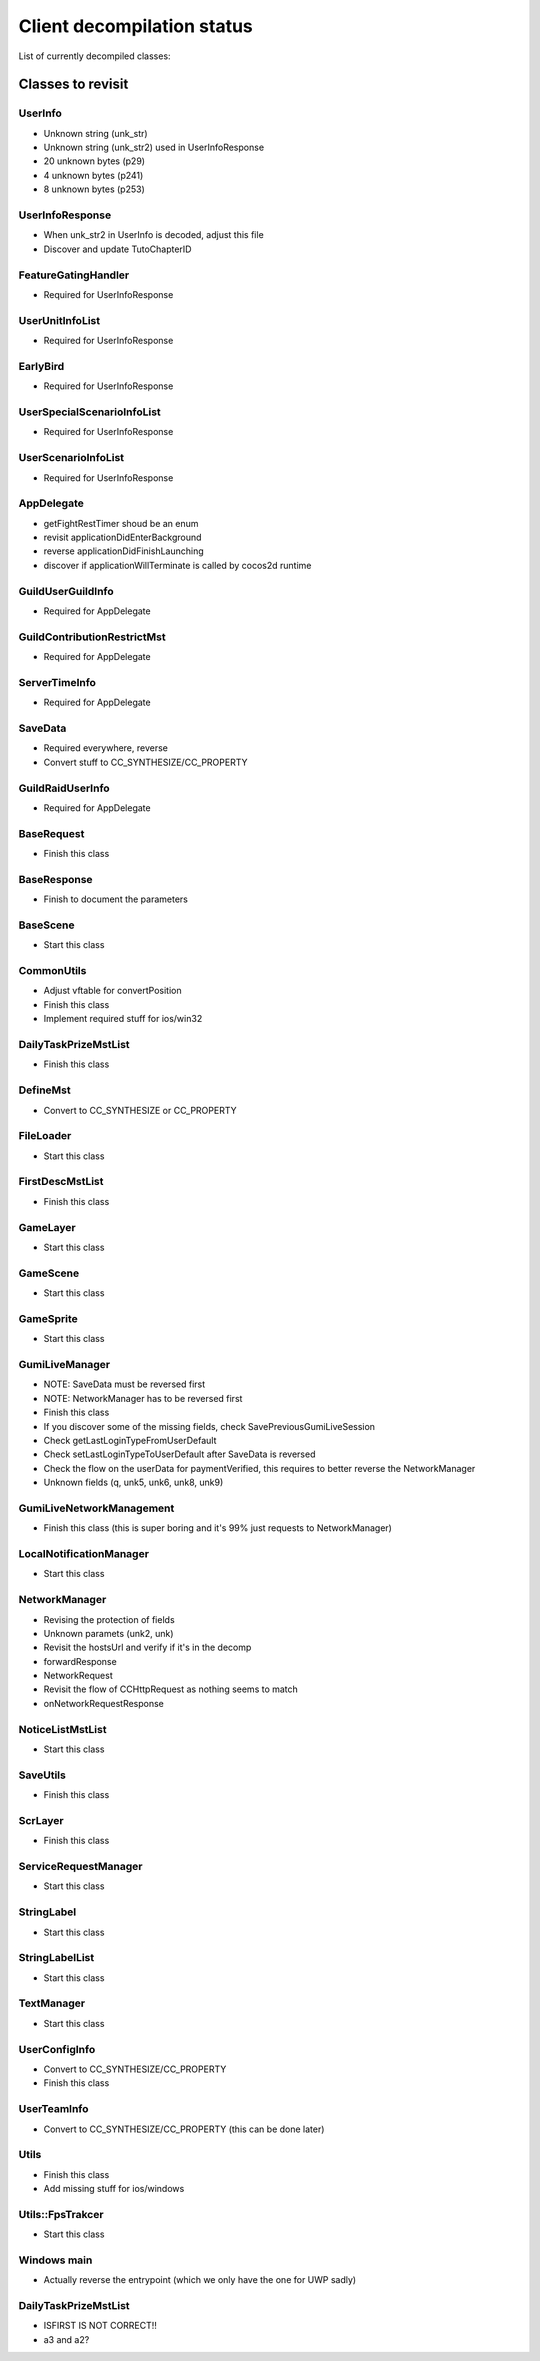 Client decompilation status
=================================

List of currently decompiled classes:

.. task-list::
    :custom:

    + [x] AIMst
    + [x] AIMstList
    + [ ] AIMstResponse
    + [x] AITerm
    + [ ] AccelerometerManager
    + [ ] AchievementAcceptRequest
    + [ ] AchievementBadgeInfo
    + [ ] AchievementDeliverRateMst
    + [ ] AchievementDeliverRateMstList
    + [ ] AchievementDeliverRateMstResponse
    + [ ] AchievementDeliverRequest
    + [ ] AchievementInfo
    + [ ] AchievementMgr
    + [ ] AchievementRewardReceiveRequest
    + [ ] AchievementSubjectMst
    + [ ] AchievementSubjectMstList
    + [ ] AchievementSubjectMstResponse
    + [ ] AchievementTradeMst
    + [ ] AchievementTradeMstList
    + [ ] AchievementTradeMstResponse
    + [ ] AchievementTradeRequest
    + [ ] ActiveLimitData
    + [ ] AdvImageData
    + [ ] AdvRect
    + [ ] AdvRectData
    + [ ] AdvRectDraw
    + [ ] AdvScreen
    + [ ] AdvTextureData
    + [ ] AdventureLoad
    + [ ] AdventureObject
    + [ ] AdventureSystem
    + [ ] AgreementScene
    + [ ] AnotherAreaEventScene
    + [ ] AnotherAreaSPSelectScene
    + [ ] AnotherDungeonEventScene
    + [ ] AnotherDungeonSPSelectScene
    + [ ] AnotherDungeonSelectScene
    + [ ] AnotherFriendSelectScene
    + [ ] AnotherHomeScene
    + [ ] AnotherLandScene
    + [ ] AnotherMissionCheckScene
    + [ ] AnotherMissionCheckScroll
    + [ ] AnotherMissionEventScene
    + [ ] AnotherMissionSelectScene
    + [ ] AnotherReinforcementSelectScene
    + [ ] AppDelegate
    + [ ] AppVersionInfo
    + [ ] AppVersionInfoResponse
    + [ ] AppVersionupScene
    + [ ] AppearLog
    + [ ] AreaEventScene
    + [ ] AreaMst
    + [ ] AreaMstList
    + [ ] AreaMstResponse
    + [ ] AreaRequest
    + [ ] AreaSPSelectScene
    + [ ] ArenaArchiveScene
    + [ ] ArenaBackButton
    + [ ] ArenaBattleBaseInfo
    + [ ] ArenaBattleEndConnectScene
    + [ ] ArenaBattleEndRequest
    + [ ] ArenaBattleEnemyInfo
    + [ ] ArenaBattleEnemyInfoResponse
    + [ ] ArenaBattleLog
    + [ ] ArenaBattleManager
    + [ ] ArenaBattlePartyInfo
    + [ ] ArenaBattlePartyInfoResponse
    + [ ] ArenaBattlePlayerInfo
    + [ ] ArenaBattleRestartRequest
    + [ ] ArenaBattleResultInfo
    + [ ] ArenaBattleResultResponse
    + [ ] ArenaBattleRewardInfo
    + [ ] ArenaBattleRewardInfoList
    + [ ] ArenaBattleRewardResponse
    + [ ] ArenaBattleScene
    + [ ] ArenaBattleStartConnectScene
    + [ ] ArenaBattleStartRequest
    + [ ] ArenaEventScene
    + [ ] ArenaExtraRuleMst
    + [ ] ArenaExtraRuleMstList
    + [ ] ArenaExtraRuleMstResponse
    + [ ] ArenaFriendListRequest
    + [ ] ArenaFriendListScene
    + [ ] ArenaInfoConnectScene
    + [ ] ArenaInfoRequest
    + [ ] ArenaMatchingRequest
    + [ ] ArenaPartyParse
    + [ ] ArenaPlaceSelectScene
    + [ ] ArenaRankMst
    + [ ] ArenaRankMstList
    + [ ] ArenaRankMstResponse
    + [ ] ArenaRankScene
    + [ ] ArenaResultBaseScene
    + [ ] ArenaResultFriendRequestScene
    + [ ] ArenaResultRewardScene
    + [ ] ArenaResultScene2
    + [ ] ArenaResultShareScene
    + [ ] ArenaRetireRequest
    + [ ] ArenaRewardItemInfo
    + [ ] ArenaScrlIcon
    + [ ] ArenaStartRequest
    + [ ] ArenaSuggestEnemy
    + [ ] ArenaSuggestEnemyResponse
    + [ ] ArenaSuggestEnemyScene
    + [ ] ArenaTeamParse
    + [ ] ArenaTopConnectScene
    + [ ] ArenaTopScene
    + [ ] ArenaTutorialEventScene
    + [ ] ArenaTutorialStepScene
    + [ ] ArenaUnit
    + [ ] ArenaUnitParse
    + [ ] ArenaUnitParseList
    + [ ] AsyncFileLoad
    + [ ] AsyncHttpConnector
    + [ ] AutoBattleOrderStruct
    + [ ] AutoMessage
    + [ ] AutobattleRecordManager
    + [ ] AutobattleSettingsActionScene
    + [ ] AutobattleSettingsLabelsScrlObject
    + [ ] AutobattleSettingsOrderScene
    + [ ] AutobattleSettingsScene
    + [x] BFCertificateProvider
    + [ ] BadStateDescList
    + [ ] BadgeInfo
    + [ ] BadgeInfoRequest
    + [ ] BadgeInfoResponse
    + [ ] BannerClickRequest
    + [ ] BannerInfoMst
    + [ ] BannerInfoMstList
    + [ ] BannerInfoMstResponse
    + [ ] BannerLinkInfo
    + [ ] BannerLinkInfoList
    + [ ] BannerLinkTopScene
    + [ ] BannerTopScene
    + [ ] BasePartyInfoList
    + [ ] BaseRequest
    + [x] BaseResponse
    + [ ] BaseScene
    + [ ] BatchNodeCache
    + [ ] BattleActionStatus
    + [ ] BattleBarrierEffect
    + [ ] BattleBaseEffect
    + [ ] BattleBuffListCommon
    + [ ] BattleBuffListNewTrialChangeScene
    + [ ] BattleBuffListScene
    + [ ] BattleCommandSkill
    + [ ] BattleCriticalEffect
    + [ ] BattleDbbCutinScene
    + [ ] BattleDbbSelectScene
    + [ ] BattleDebugUnitStatusScene
    + [ ] BattleDropUnit
    + [ ] BattleEditMenuIcon
    + [ ] BattleEffectList
    + [ ] BattleEvadeEffect
    + [ ] BattleGroupDataMst
    + [ ] BattleGroupDataMstList
    + [ ] BattleGroupDataMstResponse
    + [ ] BattleGroupMst
    + [ ] BattleGroupMstList
    + [ ] BattleGroupMstResponse
    + [ ] BattleItem
    + [ ] BattleItemConfirmScene
    + [ ] BattleItemCrystal
    + [ ] BattleItemDetailScene
    + [ ] BattleItemHeartCrystal
    + [ ] BattleItemKarma
    + [ ] BattleItemList
    + [ ] BattleItemMaterial
    + [ ] BattleItemMenuIcon
    + [ ] BattleItemMinigameDarkCrystal
    + [ ] BattleItemMinigameHeartCrystal
    + [ ] BattleItemMinigameScoreCrystal
    + [ ] BattleItemScoreCrystal
    + [ ] BattleItemTargetSelectScene
    + [ ] BattleItemUnit
    + [ ] BattleItemZel
    + [ ] BattleLog
    + [ ] BattleManager
    + [ ] BattleMimicInfo
    + [ ] BattleMonsterGroupMst
    + [ ] BattleMonsterGroupMstList
    + [ ] BattleMonsterGroupMstResponse
    + [ ] BattleMonsterGroupPartsMst
    + [ ] BattleMonsterGroupPartsMstList
    + [ ] BattleMonsterGroupPartsMstResponse
    + [ ] BattleObject
    + [ ] BattleOverDriveCutinScene
    + [ ] BattleParty
    + [ ] BattlePartyEditScene
    + [ ] BattlePartyPassive
    + [ ] BattlePartyPassiveList
    + [ ] BattlePassiveParam
    + [ ] BattlePierceEffect
    + [ ] BattleReward
    + [ ] BattleRewardItem
    + [ ] BattleRewardList
    + [ ] BattleRewardPoint
    + [ ] BattleRewardUnit
    + [ ] BattleScript
    + [ ] BattleScriptCmd
    + [ ] BattleScriptList
    + [ ] BattleScriptMst
    + [ ] BattleScriptMstList
    + [ ] BattleSkillCutinScene
    + [ ] BattleSkillMenuIcon
    + [ ] BattleSkillTargetSelectScene
    + [ ] BattleState
    + [ ] BattleTreasure
    + [ ] BattleTreasureItem
    + [ ] BattleTreasureList
    + [ ] BattleUnit
    + [ ] BattleUnitBadState
    + [ ] BattleUnitBadStateList
    + [ ] BattleUnitBuff
    + [ ] BattleUnitBuffList
    + [ ] BattleUnitDropMaterial
    + [ ] BattleUnitLeaderSkill
    + [ ] BattleUnitPassive
    + [ ] BattleUnitRaidBuffList
    + [ ] BattleUnitSkill
    + [ ] BattleUnitState
    + [ ] BattleUnitStatusBonusInfo
    + [ ] BattleUnitStatusBonusInfoList
    + [ ] BattleUnitStatusBonusResponse
    + [ ] BattleUnitStatusCheck
    + [ ] BattleUseItemLog
    + [ ] BattleUseItemLogList
    + [ ] BgAnimList
    + [ ] BindFBScene
    + [ ] BitmapLabel
    + [ ] BitmapLabelEx
    + [x] BodyResponse
    + [ ] BossMonsterInfo
    + [ ] BuffDescList
    + [ ] BundleCategoryRefreshRequest
    + [ ] BundlePacksCategoryInfo
    + [ ] BundlePacksCategoryInfoList
    + [ ] BundlePacksCategoryInfoResponse
    + [ ] BundlePacksIapInfo
    + [ ] BundlePacksInfo
    + [ ] BundlePacksInfoResponse
    + [ ] BundlePacksItemsInfo
    + [ ] BundlePacksItemsInfoResponse
    + [ ] BundlePacksMstList
    + [ ] BundlePurchaseConnectScene
    + [ ] BundlePurchaseIapConnectScene
    + [ ] BundlePurchaseIapRequest
    + [ ] BundlePurchaseIapResponse
    + [ ] BundlePurchaseInfoScene
    + [ ] BundlePurchaseInfoStartScene
    + [ ] BundlePurchaseInfoStoreKitScene
    + [ ] BundlePurchaseRequest
    + [ ] BundlePurchaseScene
    + [ ] BuyCoinInfo
    + [ ] BuyCoinInfoResponse
    + [ ] BuyCoinRequest
    + [ ] BuyCoinStartRequest
    + [ ] CQVideoPlayer
    + [ ] CampaignBattleEndRequest
    + [ ] CampaignBattleEndScene
    + [ ] CampaignBattleGroupMst
    + [ ] CampaignBattleGroupMstList
    + [ ] CampaignBattleGroupMstResponse
    + [ ] CampaignBattleRetryScene
    + [ ] CampaignBattleStartRequest
    + [ ] CampaignBattleStartScene
    + [ ] CampaignCodeInputScene
    + [ ] CampaignCodeRequestScene
    + [ ] CampaignDeckEditRequest
    + [ ] CampaignDeckGetRequest
    + [ ] CampaignEndRequest
    + [ ] CampaignEqpItemInfoList
    + [ ] CampaignEqpItemInfoResponse
    + [ ] CampaignEventManager
    + [ ] CampaignEventManagerInfo
    + [ ] CampaignEventManagerStatus
    + [ ] CampaignEventMst
    + [ ] CampaignEventMstList
    + [ ] CampaignEventMstResponse
    + [ ] CampaignFieldDownloadScene
    + [ ] CampaignFieldInitScene
    + [ ] CampaignFieldInterruptScene
    + [ ] CampaignFieldItemEditNumScene
    + [ ] CampaignFieldItemEditScene
    + [ ] CampaignFieldItemEditSelectScene
    + [ ] CampaignFieldItemScene
    + [ ] CampaignFieldItemUseScene
    + [ ] CampaignFieldMoveEventScene
    + [ ] CampaignFieldPartyScene
    + [ ] CampaignFieldQuestFlgScene
    + [ ] CampaignFieldQuestScene
    + [ ] CampaignFieldScene
    + [ ] CampaignFieldTreasureScene
    + [ ] CampaignFieldUnitScene
    + [ ] CampaignFlgDebugScene
    + [ ] CampaignFlgMst
    + [ ] CampaignFlgMstList
    + [ ] CampaignFlgMstResponse
    + [ ] CampaignFriendInfo
    + [ ] CampaignFriendInfoList
    + [ ] CampaignFriendSelectScene
    + [ ] CampaignGiveUpScene
    + [ ] CampaignGuestChangeScene
    + [ ] CampaignInfo
    + [ ] CampaignItemEditListScene
    + [ ] CampaignItemEditRequest
    + [ ] CampaignItemEditSelectCntScene
    + [ ] CampaignItemEditTopScene
    + [ ] CampaignLevelUpFeatureUnlockScene
    + [ ] CampaignManager
    + [ ] CampaignMapIconMst
    + [ ] CampaignMapIconMstList
    + [ ] CampaignMapIconMstResponse
    + [ ] CampaignMapMst
    + [ ] CampaignMapMstList
    + [ ] CampaignMapMstResponse
    + [ ] CampaignMapPointMst
    + [ ] CampaignMapPointMstList
    + [ ] CampaignMapRouteMst
    + [ ] CampaignMapRouteMstList
    + [ ] CampaignMapRouteMstResponse
    + [ ] CampaignMapSpotMstResponse
    + [ ] CampaignMapTreasureMst
    + [ ] CampaignMapTreasureMstList
    + [ ] CampaignMapTreasureMstResponse
    + [ ] CampaignMissionArchiveInfo
    + [ ] CampaignMissionArchiveInfoResponse
    + [ ] CampaignMissionBagInfo
    + [ ] CampaignMissionBagInfoList
    + [ ] CampaignMissionBagInfoResponse
    + [ ] CampaignMissionBattleStatusInfo
    + [ ] CampaignMissionBattleStatusInfoResponse
    + [ ] CampaignMissionDeckInfo
    + [ ] CampaignMissionDeckInfoList
    + [ ] CampaignMissionDeckInfoResponse
    + [ ] CampaignMissionDetailScene
    + [ ] CampaignMissionEndCndMst
    + [ ] CampaignMissionEndCndMstList
    + [ ] CampaignMissionEndCndMstResponse
    + [ ] CampaignMissionEventInfo
    + [ ] CampaignMissionEventInfoResponse
    + [ ] CampaignMissionGetRequest
    + [ ] CampaignMissionInfo
    + [ ] CampaignMissionInfoList
    + [ ] CampaignMissionInfoResponse
    + [ ] CampaignMissionItemUseInfo
    + [ ] CampaignMissionItemUseInfoList
    + [ ] CampaignMissionItemUseInfoResponse
    + [ ] CampaignMissionMst
    + [ ] CampaignMissionMstList
    + [ ] CampaignMissionMstResponse
    + [ ] CampaignMissionNumInfo
    + [ ] CampaignMissionNumInfoResponse
    + [ ] CampaignMissionPartyDeckInfo
    + [ ] CampaignMissionPartyDeckInfoList
    + [ ] CampaignMissionPartyDeckInfoResponse
    + [ ] CampaignMissionSelectScene
    + [ ] CampaignPartyDeckList
    + [ ] CampaignPartyDeckListResponse
    + [ ] CampaignPartyScene
    + [ ] CampaignReceiptRequest
    + [ ] CampaignReceiptResponse
    + [ ] CampaignRestartRequest
    + [ ] CampaignResultBonusScene
    + [ ] CampaignResultInitScene
    + [ ] CampaignResultScene
    + [ ] CampaignResultSceneBase
    + [ ] CampaignRewardBonusInfo
    + [ ] CampaignRewardBonusInfoList
    + [ ] CampaignRewardBonusInfoResponse
    + [ ] CampaignRewardBonusMst
    + [ ] CampaignRewardBonusMstList
    + [ ] CampaignRewardBonusMstResponse
    + [ ] CampaignRewardScene
    + [ ] CampaignRsvItemInfo
    + [ ] CampaignRsvItemInfoList
    + [ ] CampaignRsvItemInfoResponse
    + [ ] CampaignSaveRequest
    + [ ] CampaignSceneBase
    + [ ] CampaignSceneDummy
    + [ ] CampaignScriptAgainInfo
    + [ ] CampaignScriptEngineScene
    + [ ] CampaignStartRequest
    + [ ] CampaignSuspendCheckScene
    + [ ] CampaignSuspendInfo
    + [ ] CampaignSuspendInfoResponse
    + [ ] CampaignTopScene2
    + [ ] CampaignTopScene
    + [ ] CampaignUnitDraw
    + [ ] CampaignUserUnitInfoList
    + [ ] CampaignUserUnitInfoResponse
    + [ ] CampaignUtils
    + [ ] ChallengeArenaBattleEndConnectScene
    + [ ] ChallengeArenaBattleEndRequest
    + [ ] ChallengeArenaBattleInfo
    + [ ] ChallengeArenaBattleManager
    + [ ] ChallengeArenaBattleRewardInfo
    + [ ] ChallengeArenaBattleRewardInfoResponse
    + [ ] ChallengeArenaBattleScene
    + [ ] ChallengeArenaBattleStartConnectScene
    + [ ] ChallengeArenaBattleStartRequest
    + [ ] ChallengeArenaBonusResponse
    + [ ] ChallengeArenaConfirmScene
    + [ ] ChallengeArenaFooterPopup
    + [ ] ChallengeArenaHomeBreakScene
    + [ ] ChallengeArenaHomeScene
    + [ ] ChallengeArenaItemInfo
    + [ ] ChallengeArenaItemMstManager
    + [ ] ChallengeArenaItemMstResponse
    + [ ] ChallengeArenaLeaguePromotionInfoResponse
    + [ ] ChallengeArenaMstPurchaseResponse
    + [ ] ChallengeArenaMstSettingLeagueResponse
    + [ ] ChallengeArenaMstVersionUpdateResponse
    + [ ] ChallengeArenaOpponentAnime
    + [ ] ChallengeArenaOpponentManager
    + [ ] ChallengeArenaOpponentTeamInfo
    + [ ] ChallengeArenaOpponentTeamInfoList
    + [ ] ChallengeArenaOpponentTeamInfoResponse
    + [ ] ChallengeArenaOpponentUnitInfo
    + [ ] ChallengeArenaOpponentUnitInfoList
    + [ ] ChallengeArenaOpponentUnitInfoResponse
    + [ ] ChallengeArenaPartyDeckInfo
    + [ ] ChallengeArenaPartyDeckInfoList
    + [ ] ChallengeArenaPlayerParty
    + [ ] ChallengeArenaPlayerUnit
    + [ ] ChallengeArenaPopupScene
    + [ ] ChallengeArenaPvMatchingInfo
    + [ ] ChallengeArenaPvMatchingInfoList
    + [ ] ChallengeArenaPvMatchingMstResponse
    + [ ] ChallengeArenaRankingConnectScene
    + [ ] ChallengeArenaRankingInfo
    + [ ] ChallengeArenaRankingInfoList
    + [ ] ChallengeArenaRankingRequest
    + [ ] ChallengeArenaRankingResponse
    + [ ] ChallengeArenaRankingRewardConnectScene
    + [ ] ChallengeArenaRankingRewardInfo
    + [ ] ChallengeArenaRankingRewardInfoGroup
    + [ ] ChallengeArenaRankingRewardInfoList
    + [ ] ChallengeArenaRankingRewardRequest
    + [ ] ChallengeArenaRankingRewardResponse
    + [ ] ChallengeArenaRankingRewardScene
    + [ ] ChallengeArenaRankingScene
    + [ ] ChallengeArenaReceiveRewardScene
    + [ ] ChallengeArenaResetInfo
    + [ ] ChallengeArenaResetInfoConnectScene
    + [ ] ChallengeArenaResetInfoRequest
    + [ ] ChallengeArenaResetInfoResponse
    + [ ] ChallengeArenaResultFriendRequestScene
    + [ ] ChallengeArenaResultRewardScene
    + [ ] ChallengeArenaResultScene
    + [ ] ChallengeArenaRewardManager
    + [ ] ChallengeArenaRivalParty
    + [ ] ChallengeArenaRivalUnit
    + [ ] ChallengeArenaSelectScene
    + [ ] ChallengeArenaSettingInfo
    + [ ] ChallengeArenaSettingInfoResponse
    + [ ] ChallengeArenaSettingLeagueInfo
    + [ ] ChallengeArenaShopAddItemRequest
    + [ ] ChallengeArenaShopDetailScene
    + [ ] ChallengeArenaShopInfo
    + [ ] ChallengeArenaShopInfoManager
    + [ ] ChallengeArenaShopInfoRequest
    + [ ] ChallengeArenaShopInfoResponse
    + [ ] ChallengeArenaShopPurchaseConnectScene
    + [ ] ChallengeArenaShopScene
    + [ ] ChallengeArenaSquadPopupScene
    + [ ] ChallengeArenaSquadSelectScene
    + [ ] ChallengeArenaStartConnectScene
    + [ ] ChallengeArenaStartRequest
    + [ ] ChallengeArenaStringButton
    + [ ] ChallengeArenaTChestConnectScene
    + [ ] ChallengeArenaTChestReceivedRequest
    + [ ] ChallengeArenaTeamEditConnectScene
    + [ ] ChallengeArenaTeamEditRequest
    + [ ] ChallengeArenaTeamInfoResponse
    + [ ] ChallengeArenaTeamInfoUpdateResponse
    + [ ] ChallengeArenaTreasureRewardInfoResponse
    + [ ] ChallengeArenaUnit
    + [ ] ChallengeArenaUnitPortrait
    + [ ] ChallengeArenaUnitPortraitList
    + [ ] ChallengeArenaUserInfo
    + [ ] ChallengeArenaUserInfoResponse
    + [ ] ChallengeArenaUserProgressInfo
    + [ ] ChallengeArenaUserProgressResponse
    + [ ] ChallengeArenaUserRankInfo
    + [ ] ChallengeArenaUserRankInfoResponse
    + [ ] ChallengeArenaUserRewardInfo
    + [ ] ChallengeArenaUserRewardInfoResponse
    + [ ] ChallengeArenaUserRewardRankInfo
    + [ ] ChallengeArenaUserRewardRankInfoResponse
    + [ ] ChallengeArenaUserWarehouseInfo
    + [ ] ChallengeArenaUserWarehouseInfoResponse
    + [ ] ChallengeArenaUserWarehouseManager
    + [ ] ChallengeBase
    + [ ] ChallengeBaseRequest
    + [ ] ChallengeBattleResult
    + [ ] ChallengeBattleResultLabel
    + [ ] ChallengeBattleResultList
    + [ ] ChallengeBattleSetting
    + [ ] ChallengeBonusMst
    + [ ] ChallengeBonusMstList
    + [ ] ChallengeConditionScene
    + [ ] ChallengeEndResponse
    + [ ] ChallengeEventScene
    + [ ] ChallengeGradeMst
    + [ ] ChallengeGradeMstList
    + [ ] ChallengeGradeMstResponse
    + [ ] ChallengeHeaderInfo
    + [ ] ChallengeHrMst
    + [ ] ChallengeHrMstList
    + [ ] ChallengeHrResponse
    + [ ] ChallengeInfo
    + [ ] ChallengeInfoResponse
    + [ ] ChallengeItemInfo
    + [ ] ChallengeItemMst
    + [ ] ChallengeItemMstList
    + [ ] ChallengeItemMstResponse
    + [ ] ChallengeItemScene
    + [ ] ChallengeLobbyScene
    + [ ] ChallengeMisMst
    + [ ] ChallengeMisMstList
    + [ ] ChallengeMisMstResponse
    + [ ] ChallengeMisUserInfoList
    + [ ] ChallengeMisUserInfoObj
    + [ ] ChallengeMisUserInfoResponse
    + [ ] ChallengeMissionStartRequest
    + [ ] ChallengeMst
    + [ ] ChallengeMstList
    + [ ] ChallengeMstResponse
    + [ ] ChallengeMvpMst
    + [ ] ChallengeMvpMstList
    + [ ] ChallengeMvpResponse
    + [ ] ChallengeMvpScene
    + [ ] ChallengeNewRankingScene
    + [ ] ChallengeRankReward
    + [ ] ChallengeRankRewardList
    + [ ] ChallengeRankRewardMst
    + [ ] ChallengeRankRewardMstList
    + [ ] ChallengeRankRewardMstResponse
    + [ ] ChallengeRankRewardRequest
    + [ ] ChallengeRankRewardResponse
    + [ ] ChallengeRankingInfo
    + [ ] ChallengeRankingInfoList
    + [ ] ChallengeRankingRequest
    + [ ] ChallengeRankingResponse
    + [ ] ChallengeReceiptScene
    + [ ] ChallengeResReward
    + [ ] ChallengeResultResponse
    + [ ] ChallengeResultScene
    + [ ] ChallengeRewardListScene
    + [ ] ChallengeRewardMst
    + [ ] ChallengeRewardMstList
    + [ ] ChallengeRewardMstResponse
    + [ ] ChallengeRewardResponse
    + [ ] ChallengeRewardScene
    + [ ] ChallengeSelectScene
    + [ ] ChallengeStartConnectScene
    + [ ] ChallengeStartRequest
    + [ ] ChallengeStartResponse
    + [ ] ChallengeUserInfoRequest
    + [ ] ChallengeUserInfoResponse
    + [ ] ChallengeUserTeamResponse
    + [ ] ChronologyDetailMst
    + [ ] ChronologyDetailMstList
    + [ ] ChronologyDetailMstResponse
    + [ ] ChronologyInfo
    + [ ] ChronologyMst
    + [ ] ChronologyMstList
    + [ ] ChronologyMstResponse
    + [ ] ChronologyPeriodMst
    + [ ] ChronologyPeriodMstList
    + [ ] ChronologyPeriodMstResponse
    + [ ] ChronologyRequest
    + [ ] ChronologyWordMst
    + [ ] ChronologyWordMstList
    + [ ] ChronologyWordMstResponse
    + [ ] ClearedTutorialSubjectInfo
    + [ ] ClearedTutorialSubjectInfoResponse
    + [ ] Cocos2dExt
    + [ ] CocosDenshion
    + [ ] CoinAnime
    + [ ] CollabRewardRequest
    + [ ] CollabRewardResponse
    + [ ] CollabRewardinfo
    + [ ] ColorString
    + [ ] ColosseumArchiveInfo
    + [ ] ColosseumArchiveInfoList
    + [ ] ColosseumArchiveInfoResponse
    + [ ] ColosseumArchiveScene
    + [ ] ColosseumBattleEndRequest
    + [ ] ColosseumBattleEndScene
    + [ ] ColosseumBattleEnemyInfo
    + [ ] ColosseumBattleEnemyInfoResponse
    + [ ] ColosseumBattleManager
    + [ ] ColosseumBattlePartyInfo
    + [ ] ColosseumBattlePartyInfoResponse
    + [ ] ColosseumBattleRestartRequest
    + [ ] ColosseumBattleResult
    + [ ] ColosseumBattleResultList
    + [ ] ColosseumBattleResultResponse
    + [ ] ColosseumBattleStartRequest
    + [ ] ColosseumBattleStartScene
    + [ ] ColosseumClassInfo
    + [ ] ColosseumClassInfoList
    + [ ] ColosseumClassInfoResponse
    + [ ] ColosseumClassMst
    + [ ] ColosseumClassMstList
    + [ ] ColosseumClassMstResponse
    + [ ] ColosseumClassSelectScene
    + [ ] ColosseumCommonInfo
    + [ ] ColosseumDeckEditRequest
    + [ ] ColosseumDurationInfo
    + [ ] ColosseumDurationInfoList
    + [ ] ColosseumDurationInfoResponse
    + [ ] ColosseumEventScene
    + [ ] ColosseumExtraRuleMst
    + [ ] ColosseumExtraRuleMstList
    + [ ] ColosseumExtraRuleMstResponse
    + [ ] ColosseumFormationMst
    + [ ] ColosseumFormationMstList
    + [ ] ColosseumFormationMstResponse
    + [ ] ColosseumFormationSelectScene
    + [ ] ColosseumFriendListRequest
    + [ ] ColosseumGetRewardInfoRequest
    + [ ] ColosseumGivingSelectScene
    + [ ] ColosseumMatchScene
    + [ ] ColosseumPartySelectScene
    + [ ] ColosseumPartySetScene
    + [ ] ColosseumPastRankingInfo
    + [ ] ColosseumPastRankingInfoList
    + [ ] ColosseumPastRankingResponse
    + [ ] ColosseumRankScene
    + [ ] ColosseumResultFriendRequestScene
    + [ ] ColosseumResultJudgeScene
    + [ ] ColosseumResultScene
    + [ ] ColosseumRewardCategoryInfo
    + [ ] ColosseumRewardCategoryInfoList
    + [ ] ColosseumRewardCategoryInfoResponse
    + [ ] ColosseumRewardCategoryMst
    + [ ] ColosseumRewardCategoryMstList
    + [ ] ColosseumRewardCategoryMstResponse
    + [ ] ColosseumRewardInfo
    + [ ] ColosseumRewardInfoList
    + [ ] ColosseumRewardInfoResponse
    + [ ] ColosseumRewardMst
    + [ ] ColosseumRewardMstList
    + [ ] ColosseumRewardMstResponse
    + [ ] ColosseumRewardReceiptRequest
    + [ ] ColosseumRewardScene
    + [ ] ColosseumRewardStageMst
    + [ ] ColosseumRewardStageMstList
    + [ ] ColosseumRewardStageMstResponse
    + [ ] ColosseumSceneDummy
    + [ ] ColosseumSelectPastSeasonScene
    + [ ] ColosseumShopDetailScene
    + [ ] ColosseumShopItem
    + [ ] ColosseumShopItemManager
    + [ ] ColosseumShopScene
    + [ ] ColosseumShopSelectScene
    + [ ] ColosseumSupportMst
    + [ ] ColosseumSupportMstList
    + [ ] ColosseumSupportMstResponse
    + [ ] ColosseumTopScene
    + [ ] ColosseumUserInfo
    + [ ] ColosseumUserInfoResponse
    + [ ] CommonCacheUnit
    + [ ] CommonScriptEngine
    + [ ] CommonUtils
    + [ ] ConfirmScene
    + [ ] ConfirmSceneVideoAd
    + [ ] ConnectRequestList
    + [ ] ConnectScene
    + [ ] ControlCenterEnterRequest
    + [ ] CoopRaidItemEditList
    + [ ] CoopRaidItemEditSelectCnt
    + [ ] CoopRaidItemEditTop
    + [ ] CoopRaidLobby
    + [ ] CoopRaidMissionCheckScroll
    + [ ] CoopRaidMissionDetailScene
    + [ ] CoopRaidMissionDetailScrlPage
    + [ ] CoopRaidMissionSelect
    + [ ] CoopRaidPartyEdit
    + [ ] CoopRaidPartyEditList
    + [ ] CoopRaidPartySelect
    + [ ] CoopRaidResultBaseScene
    + [ ] CoopRaidResultBonusScene
    + [ ] CoopRaidResultMaterialScene
    + [ ] CoopRaidResultScene
    + [ ] CoopRaidResultUnitScene
    + [ ] CoopRaidTopScene
    + [ ] CountData
    + [x] CrashlyticsUtil
    + [ ] CreateUserRequest
    + [ ] CreditScene
    + [ ] DLCManager
    + [ ] DLCManagerComplementor
    + [ ] DailyLoginChest
    + [ ] DailyLoginRequest
    + [ ] DailyLoginResultScene
    + [ ] DailyLoginRewardInfo
    + [ ] DailyLoginRewardInfoList
    + [ ] DailyLoginRewardInfoListDelegate
    + [ ] DailyLoginRewardsMst
    + [ ] DailyLoginRewardsMstList
    + [ ] DailyLoginRewardsMstResponse
    + [ ] DailyLoginRewardsUserInfo
    + [ ] DailyLoginRewardsUserInfoResponse
    + [ ] DailyLoginScene
    + [ ] DailyRewardClaimInfo
    + [ ] DailyRewardClaimInfoList
    + [ ] DailyRewardClaimRequest
    + [ ] DailyRewardClaimResponse
    + [ ] DailyTaskBonusMst
    + [ ] DailyTaskBonusMstList
    + [ ] DailyTaskBonusMstResponse
    + [ ] DailyTaskClaimRewardRequest
    + [ ] DailyTaskDataTracker
    + [ ] DailyTaskMenuMileStoneScene
    + [ ] DailyTaskMenuRedeemPrizesScene
    + [ ] DailyTaskMenuScene
    + [ ] DailyTaskMst
    + [ ] DailyTaskMstList
    + [ ] DailyTaskMstResponse
    + [x] DailyTaskPrizeMst
    + [ ] DailyTaskPrizeMstList
    + [ ] DailyTaskPrizeMstResponse
    + [ ] DailyTaskScene
    + [ ] DailyTaskUserInfoRequest
    + [ ] DamageData
    + [ ] DamageList
    + [ ] DamageLog
    + [ ] DamageLogList
    + [ ] DamageParam
    + [ ] DataMstManager
    + [ ] DataSettingInfoResponse
    + [ ] DbbBondBoostTransitionHelper
    + [ ] DbbBondRecipeMst
    + [ ] DbbBondRecipeMstList
    + [ ] DbbBondRecipeMstResponse
    + [ ] DbbBondRecipeSelection
    + [ ] DbbBondRequest
    + [ ] DbbMst
    + [ ] DbbMstList
    + [ ] DbbMstResponse
    + [ ] DbbProcessesMst
    + [ ] DbbProcessesMstList
    + [ ] DbbSelectBondScene
    + [ ] DebugUnitChangeScene
    + [ ] DebugUpdateRequest
    + [ ] DeckEditRequest
    + [ ] DefineMst
    + [ ] DefineMstResponse
    + [ ] DelayFrameTask
    + [ ] DelegateTask
    + [ ] DownloadMstFile
    + [ ] DownloadMstFileList
    + [ ] DownloadScene
    + [ ] DrawUtils
    + [ ] DropScoreCrystal
    + [ ] DungeonCategoryInfo
    + [ ] DungeonEventScene
    + [ ] DungeonEventUpdateRequest
    + [ ] DungeonKeyConfirmScene
    + [ ] DungeonKeyMst
    + [ ] DungeonKeyMstList
    + [ ] DungeonKeyMstResponse
    + [ ] DungeonKeyReceiptRequest
    + [ ] DungeonKeyUseRequest
    + [ ] DungeonMst
    + [ ] DungeonMstList
    + [ ] DungeonMstResponse
    + [ ] DungeonSPConfirmScene
    + [ ] DungeonSPSelectScene2
    + [ ] DungeonSelectScene2
    + [ ] EarlyBird
    + [ ] EarlyBirdPopup
    + [ ] EdgeAnime
    + [ ] EdgeAnimeCache
    + [ ] EdgeAnimeCgg
    + [ ] EdgeAnimeCggGroup
    + [ ] EdgeAnimeCggPart
    + [ ] EdgeAnimeCgs
    + [ ] EdgeAnimeCgsFrame
    + [ ] EdgeAnimeList
    + [ ] EffectGroupMst
    + [ ] EffectGroupMstList
    + [ ] EffectGroupMstResponse
    + [ ] EffectMst
    + [ ] EffectMstList
    + [ ] EffectMstResponse
    + [ ] EnemyParty
    + [ ] EnemyUnit
    + [x] EnumString
    + [ ] Ep3StartEventScene
    + [ ] EqpItem
    + [ ] EqpSphere
    + [ ] ErrorInfo
    + [ ] ErrorResponse
    + [ ] ErrorState
    + [ ] EventBazarPurchaseDetailScene
    + [ ] EventDebugListScene
    + [ ] EventDebugScriptScene
    + [ ] EventSkillInfo
    + [ ] EventSkillInfoList
    + [ ] EventSkillInfoResponse
    + [ ] EventTokenExchangeInfo
    + [ ] EventTokenExchangeInfoList
    + [ ] EventTokenExchangeInfoRequest
    + [ ] EventTokenExchangeInfoResponse
    + [ ] EventTokenExchangePurchaseRequest
    + [ ] EventTokenExchangeResultInfo
    + [ ] EventTokenExchangeResultInfoList
    + [ ] EventTokenExchangeResultInfoResponse
    + [ ] EventTokenExchangeScene
    + [ ] EventTokenInfo
    + [ ] EventTokenInfoList
    + [ ] EventTokenInfoRequest
    + [ ] EventTokenInfoResponse
    + [ ] EventTokenMissionMst
    + [ ] EventTokenMissionMstList
    + [ ] EventTokenMissionMstResponse
    + [ ] EventTokenTopScene
    + [ ] EventUnitInfo
    + [ ] EventUnitInfoList
    + [ ] EventUnitInfoResponse
    + [ ] ExcludedDungonMissionMst
    + [ ] ExcludedDungonMissionMstList
    + [ ] ExcludedDungonMissionMstResponse
    + [ ] ExtraPassiveSkillMst
    + [ ] ExtraPassiveSkillMstList
    + [ ] ExtraPassiveSkillMstResponse
    + [ ] FESkillMst
    + [ ] FESkillMstList
    + [ ] FESkillMstResponse
    + [ ] FGPlusBattleInfo
    + [ ] FGPlusBattleInfoResponse
    + [ ] FGPlusComInfo
    + [ ] FGPlusConditionScene
    + [ ] FGPlusConnectScene
    + [ ] FGPlusFormationScene
    + [ ] FGPlusGuildMst
    + [ ] FGPlusGuildMstList
    + [ ] FGPlusGuildMstResponse
    + [ ] FGPlusGuildRankingInfo
    + [ ] FGPlusGuildRankingInfoList
    + [ ] FGPlusGuildRankingRequest
    + [ ] FGPlusGuildRankingResponse
    + [ ] FGPlusGuildRankingScene
    + [ ] FGPlusGuildRewardClaimRequest
    + [ ] FGPlusMissionCheckScene
    + [ ] FGPlusMissionElementTermMst
    + [ ] FGPlusMissionElementTermMstList
    + [ ] FGPlusMissionElementTermMstResponse
    + [ ] FGPlusNum
    + [ ] FGPlusNumResponse
    + [ ] FGPlusPartyDeckInfo
    + [ ] FGPlusPartyDeckInfoList
    + [ ] FGPlusPartyDeckInfoResponse
    + [ ] FGPlusRankingInfo
    + [ ] FGPlusRankingInfoList
    + [ ] FGPlusRankingReponse
    + [ ] FGPlusReward
    + [ ] FGPlusRewardManager
    + [ ] FGPlusRewardScene
    + [ ] FGPlusSelectScene
    + [ ] FGPlusSuspendedInfo
    + [ ] FGPlusSuspendedInfoResponse
    + [ ] FGPlusUnitSelectionScene
    + [ ] FGPlusUserUnitInfoList
    + [ ] FGPlusUserUnitInfoResponse
    + [ ] FacebookInviteListScene
    + [ ] FeSkillGetRequest
    + [ ] FeatureGateMst
    + [ ] FeatureGateRewardMst
    + [ ] FeatureGatingHandler
    + [ ] FeatureGatingInfo
    + [ ] FeatureGatingInfoResponse
    + [ ] FeatureManager
    + [ ] FeatureManagerDelegate
    + [ ] FelloPlayBridge
    + [ ] FieldAIMst
    + [ ] FieldAIMstList
    + [ ] FieldAIMstResponse
    + [ ] FieldParty
    + [ ] FieldUnit
    + [ ] FileCrypt
    + [ ] FileLoader
    + [x] FirstDescMst
    + [ ] FirstDescMstList
    + [ ] FirstDescMstResponse
    + [ ] FirstDescScene
    + [ ] FixGiftInfoRequest
    + [ ] FixedReinforcementInfo
    + [ ] FixedReinforcementInfoList
    + [ ] FixedReinforcementInfoResponse
    + [ ] FontInfo
    + [ ] FontInfoCache
    + [ ] FontInfoList
    + [ ] FrameAnime
    + [ ] FriendAddTopScene
    + [ ] FriendAgreeConnectScene
    + [ ] FriendAgreeDetailScene
    + [ ] FriendAgreeListConnectScene
    + [ ] FriendAgreeListScene
    + [ ] FriendAgreeRequest
    + [ ] FriendApplyRequest
    + [ ] FriendDeleteRequest
    + [ ] FriendDetailConnectScene
    + [ ] FriendDetailScene
    + [ ] FriendFavoriteRequest
    + [ ] FriendGetAgreeRequest
    + [x] FriendGetRequest
    + [ ] FriendIdSearch2Scene
    + [ ] FriendIdSearchFriendRequestScene
    + [ ] FriendIdSearchScene
    + [ ] FriendInfo
    + [ ] FriendInfoList
    + [ ] FriendInfoResponse
    + [ ] FriendList2Scene
    + [ ] FriendListUtils
    + [ ] FriendPointInfo
    + [ ] FriendPointInfoResponse
    + [ ] FriendRandomSearchFriendRequestScene
    + [ ] FriendRandomSearchRequest
    + [ ] FriendRandomSearchScene
    + [ ] FriendRefuseConnectScene
    + [ ] FriendRefuseRequest
    + [ ] FriendSearchRequest
    + [ ] FriendSortScene
    + [ ] FriendTierTourneyInfo
    + [ ] FriendTierTourneyInfoList
    + [ ] FriendTierTourneyInfoResponse
    + [ ] FriendTop2Scene
    + [ ] FriendUserArenaInfo
    + [ ] FriendUserArenaInfoList
    + [ ] FriendUserArenaInfoResponse
    + [ ] FriendUserMinigameInfo
    + [ ] FriendUserMinigameInfoList
    + [ ] FriendUserMinigameInfoResponse
    + [ ] FrontierBattleInfo
    + [ ] FrontierBattleInfoResponse
    + [ ] FrontierEndInfoResponse
    + [ ] FrontierGateAreaMst
    + [ ] FrontierGateAreaMstList
    + [ ] FrontierGateAreaMstResponse
    + [ ] FrontierGateAreaSelectScene
    + [ ] FrontierGateBaseRequest
    + [ ] FrontierGateBattleEndScene
    + [ ] FrontierGateBonusMst
    + [ ] FrontierGateBonusMstList
    + [ ] FrontierGateComInfo
    + [ ] FrontierGateConditionScene
    + [ ] FrontierGateConnectScene
    + [ ] FrontierGateContinueRequest
    + [ ] FrontierGateEndInfo
    + [ ] FrontierGateEndRequest
    + [ ] FrontierGateGivingScene
    + [ ] FrontierGateInfo
    + [ ] FrontierGateInfoList
    + [ ] FrontierGateInfoRequest
    + [ ] FrontierGateInfoResponse
    + [ ] FrontierGateIntervalScene
    + [ ] FrontierGateMst
    + [ ] FrontierGateMstList
    + [ ] FrontierGateMstResponse
    + [ ] FrontierGateNum
    + [ ] FrontierGateNumResponse
    + [ ] FrontierGatePartyDeckInfo
    + [ ] FrontierGatePartyDeckInfoList
    + [ ] FrontierGatePartyDeckInfoResponse
    + [ ] FrontierGateRankingInfo
    + [ ] FrontierGateRankingInfoList
    + [ ] FrontierGateRankingRequest
    + [ ] FrontierGateRankingResponse
    + [ ] FrontierGateRankingScene
    + [ ] FrontierGateRestartRequest
    + [ ] FrontierGateResultScene
    + [ ] FrontierGateRetryRequest
    + [ ] FrontierGateRewardMst
    + [ ] FrontierGateRewardMstList
    + [ ] FrontierGateRewardMstResponse
    + [ ] FrontierGateRewardScene
    + [ ] FrontierGateSaveRequest
    + [ ] FrontierGateSelectScene
    + [ ] FrontierGateSgMst
    + [ ] FrontierGateSgMstList
    + [ ] FrontierGateSgMstResponse
    + [ ] FrontierGateStartRequest
    + [ ] FrontierGateSuspendedInfo
    + [ ] FrontierGateSuspendedInfoResponse
    + [ ] FrontierGateTop
    + [ ] FrontierGateTopScene
    + [ ] FrontierGateUserUnitInfoList
    + [ ] FrontierGateUserUnitInfoResponse
    + [ ] FrontierGateUtils
    + [ ] FrontierResRewardInfo
    + [ ] FrontierResRewardInfoList
    + [ ] FrontierResRewardInfoResponse
    + [ ] FrontierSupportMst
    + [ ] FrontierSupportMstList
    + [ ] FrontierSupportMstResponse
    + [ ] FunctionReleaseMst
    + [ ] FunctionReleaseMstList
    + [ ] FunctionReleaseMstResponse
    + [ ] FunctionalControlTask
    + [ ] GCDataPacket
    + [ ] GCHandler
    + [ ] GCHandlerDelegate
    + [ ] GRGuardianDetail
    + [ ] GachaActionRequest
    + [ ] GachaActionRequest_SG
    + [ ] GachaActionScene
    + [ ] GachaBonusGateInfo
    + [ ] GachaBonusGateInfoList
    + [ ] GachaBonusGateResponse
    + [ ] GachaCategoryMst
    + [ ] GachaCategoryMstList
    + [ ] GachaCategoryMstResponse
    + [ ] GachaChangeRateMst
    + [ ] GachaChangeRateMstList
    + [ ] GachaChangeRateMstResponse
    + [ ] GachaDebugEffectListScene
    + [ ] GachaDebugEffectScene
    + [ ] GachaDebugScriptListScene
    + [ ] GachaDebugScriptScene
    + [ ] GachaEffectDebugScene
    + [ ] GachaEffectMst
    + [ ] GachaEffectMstList
    + [ ] GachaEffectMstResponse
    + [ ] GachaFixActionRequest
    + [ ] GachaFixActionScene
    + [ ] GachaFixInfo
    + [ ] GachaFixInfoList
    + [ ] GachaFixInfoResponse
    + [ ] GachaFixUnitGroupMst
    + [ ] GachaFixUnitGroupMstList
    + [ ] GachaFixUnitGroupMstResponse
    + [ ] GachaInfo
    + [ ] GachaInfoList
    + [ ] GachaInfoResponse
    + [ ] GachaListRequest
    + [ ] GachaMst
    + [ ] GachaMstList
    + [ ] GachaMstResponse
    + [ ] GachaSummaryScene
    + [ ] GachaUtils
    + [ ] GameLayer
    + [ ] GameResponseParser
    + [ ] GameScene
    + [ ] GameSprite
    + [ ] GameUtils
    + [ ] GateEventScene
    + [ ] GateMst
    + [ ] GateMstList
    + [ ] GateMstResponse
    + [ ] GateScene
    + [ ] GeneralEventMst
    + [ ] GeneralEventMstList
    + [ ] GeneralEventMstResponse
    + [ ] GetAchievementInfoRequest
    + [ ] GetDistributeDungeonKeyInfoRequest
    + [ ] GetGiftInfoRequest
    + [ ] GetPlayerInfoRequest
    + [ ] GetScenarioPlayingInfoRequest
    + [x] GetUserInfoRequest
    + [ ] GiftItemMst
    + [ ] GiftItemMstList
    + [ ] GiftItemMstResponse
    + [ ] GiftRecieveConnectScene
    + [ ] GiftRecieveListScene2
    + [ ] GiftRecieveScene2
    + [ ] GiftSendListScene2
    + [ ] GiftSendScene2
    + [ ] GiftSendScrlItem
    + [ ] GlDrawRect
    + [ ] GlobalCampaignMessageInfo
    + [ ] GlobalCampaignMessageInfoList
    + [ ] GlobalCampaignMessageResponse
    + [ ] GraphicUtils
    + [ ] GtmWrapper
    + [ ] GuardianAICastedToAIMstList
    + [ ] GuardianCastedToMonsterMstList
    + [ ] GuardianCastedToUnitMstList
    + [ ] GuestUnitMst
    + [ ] GuestUnitMstList
    + [ ] GuestUnitMstResponse
    + [ ] GuildBaseScene
    + [ ] GuildBattleLogScene
    + [ ] GuildBattleResultScoreScene
    + [ ] GuildBattleScoreInfoRequest
    + [ ] GuildBattleScoreInfoResponse
    + [ ] GuildBoardInfo
    + [ ] GuildBoardInfoList
    + [ ] GuildBoardInfoRequest
    + [ ] GuildBoardInfoResponse
    + [ ] GuildBoardPostRequest
    + [ ] GuildBoardScene
    + [ ] GuildCampDraw
    + [ ] GuildCampRequest
    + [ ] GuildConnectScene
    + [ ] GuildContributionRestrictionMst
    + [ ] GuildContributionRestrictionMstList
    + [ ] GuildContributionRestrictionMstResponse
    + [ ] GuildContributionRestrictionResponse
    + [ ] GuildCreateCostResponse
    + [ ] GuildCreateRequest
    + [ ] GuildCreationInfo
    + [ ] GuildCreationScene
    + [ ] GuildDeckActivateRequest
    + [ ] GuildDeckEditRequest
    + [ ] GuildDefineMst
    + [ ] GuildDefineMstResponse
    + [ ] GuildDeploySquadScene
    + [ ] GuildDetailScene
    + [ ] GuildEventsScene
    + [ ] GuildExchangeDetailScene
    + [ ] GuildExchangeItem
    + [ ] GuildExchangeItemManager
    + [ ] GuildExchangeMst
    + [ ] GuildExchangeMstList
    + [ ] GuildExchangeMstResponse
    + [ ] GuildExchangeScene
    + [ ] GuildExtraSkillMst
    + [ ] GuildExtraSkillMstList
    + [ ] GuildExtraSkillResponse
    + [ ] GuildFieldCampScene
    + [ ] GuildGuardianDetailScene
    + [ ] GuildGuardianGroupInfo
    + [ ] GuildGuardianGroupInfoList
    + [ ] GuildGuardianGroupInfoResponse
    + [ ] GuildGuardianGroupLevelMst
    + [ ] GuildGuardianGroupLevelMstList
    + [ ] GuildGuardianGroupLevelMstResponse
    + [ ] GuildGuardianGroupMst
    + [ ] GuildGuardianGroupMstList
    + [ ] GuildGuardianGroupMstResponse
    + [ ] GuildGuardianInfo
    + [ ] GuildGuardianPartInfo
    + [ ] GuildGuardianPartInfoList
    + [ ] GuildGuardianPartInfoResponse
    + [ ] GuildGuardianPartLevelMst
    + [ ] GuildGuardianPartLevelMstList
    + [ ] GuildGuardianPartLevelMstResponse
    + [ ] GuildGuardianPartMst
    + [ ] GuildGuardianPartMstList
    + [ ] GuildGuardianPartMstResponse
    + [ ] GuildGuardianPassiveSkillMst
    + [ ] GuildGuardianPassiveSkillMstList
    + [ ] GuildGuardianPassiveSkillMstResponse
    + [ ] GuildGuardianResponse
    + [ ] GuildGuardianSkillAIMst
    + [ ] GuildGuardianSkillAIMstList
    + [ ] GuildGuardianSkillAIMstResponse
    + [ ] GuildGuardianSkillGroupLevelMst
    + [ ] GuildGuardianSkillGroupLevelMstList
    + [ ] GuildGuardianSkillGroupLevelMstResponse
    + [ ] GuildGuardianSkillGroupMst
    + [ ] GuildGuardianSkillGroupMstList
    + [ ] GuildGuardianSkillGroupMstResponse
    + [ ] GuildGuardianSkillInfo
    + [ ] GuildGuardianSkillLevelMst
    + [ ] GuildGuardianSkillLevelMstList
    + [ ] GuildGuardianSkillLevelMstResponse
    + [ ] GuildGuardianSkillMst
    + [ ] GuildGuardianSkillMstList
    + [ ] GuildGuardianSkillMstResponse
    + [ ] GuildGuardianSkillResponse
    + [ ] GuildGuardianSkillSelectScene
    + [ ] GuildGuardianSummonContributeRequest
    + [ ] GuildGuardianSummonInfo
    + [ ] GuildGuardianSummonResponse
    + [ ] GuildHallScene
    + [ ] GuildInfo
    + [ ] GuildInfoConnectScene
    + [ ] GuildInfoMst
    + [ ] GuildInfoMstList
    + [ ] GuildInfoMstResponse
    + [ ] GuildInfoRequest
    + [ ] GuildInfoResponse
    + [ ] GuildInfoSearchList
    + [ ] GuildInsigniaMst
    + [ ] GuildInsigniaMstList
    + [ ] GuildInsigniaMstResponse
    + [ ] GuildInviteManageRequest
    + [ ] GuildItemSkillMst
    + [ ] GuildItemSkillMstList
    + [ ] GuildItemSkillResponse
    + [ ] GuildJoinRequest
    + [ ] GuildJoinRequestInfo
    + [ ] GuildJoinRequestInfoResponse
    + [ ] GuildJoinedListRequest
    + [ ] GuildLeaderSkillMst
    + [ ] GuildLeaderSkillMstList
    + [ ] GuildLeaderSkillResponse
    + [ ] GuildMapMst
    + [ ] GuildMapMstList
    + [ ] GuildMapPointMst
    + [ ] GuildMapPointMstList
    + [ ] GuildMapPointTypeMst
    + [ ] GuildMapPointTypeMstList
    + [ ] GuildMapRouteMst
    + [ ] GuildMapRouteMstList
    + [ ] GuildMemberGuildInfoRequest
    + [ ] GuildMemberGuildInfoResponse
    + [ ] GuildMemberInfo
    + [ ] GuildMemberInfoScene
    + [ ] GuildMemberScene
    + [ ] GuildMemberSkillInfo
    + [ ] GuildMemberSkillMst
    + [ ] GuildMemberSkillMstList
    + [ ] GuildMemberSkillMstResponse
    + [ ] GuildMemberSkillResponse
    + [ ] GuildMemberUpdateRequest
    + [ ] GuildMembersInfoResponse
    + [ ] GuildMembersSortScene
    + [ ] GuildMessage
    + [ ] GuildMessagesList
    + [ ] GuildMessagesResponse
    + [ ] GuildMissionUserInfo
    + [ ] GuildMissionUserInfoList
    + [ ] GuildPartyDeckInfoResponse
    + [ ] GuildPartyDeckList
    + [ ] GuildPartyTopScene
    + [ ] GuildPastInfo
    + [ ] GuildPastInfoScene
    + [ ] GuildPreviousRankingInfo
    + [ ] GuildPreviousRankingInfoList
    + [ ] GuildPreviousRankingRequest
    + [ ] GuildPreviousRankingResponse
    + [ ] GuildPusherCheckerScene
    + [ ] GuildQuestClaimRequest
    + [ ] GuildQuestMst
    + [ ] GuildQuestMstList
    + [ ] GuildQuestMstResponse
    + [ ] GuildRaidActionMst
    + [ ] GuildRaidActionMstList
    + [ ] GuildRaidActionMstResponse
    + [ ] GuildRaidBaseScene
    + [ ] GuildRaidBattleEndScene
    + [ ] GuildRaidBattleGuardian
    + [ ] GuildRaidBattleGuardianList
    + [ ] GuildRaidBattleGuardianPart
    + [ ] GuildRaidBattleGuardianPartList
    + [ ] GuildRaidBattleGuardianPartResponse
    + [ ] GuildRaidBattleGuardianResponse
    + [ ] GuildRaidBattleInfoRequest
    + [ ] GuildRaidBattleLogInfo
    + [ ] GuildRaidBattleLogInfoList
    + [ ] GuildRaidBattleLogListRequest
    + [ ] GuildRaidBattleLogListResponse
    + [ ] GuildRaidBattleLogSetRequest
    + [ ] GuildRaidBattleMap
    + [ ] GuildRaidBattleMapList
    + [ ] GuildRaidBattleMapResponse
    + [ ] GuildRaidBattleOutpostRelocateRequest
    + [ ] GuildRaidBattleProgressRequest
    + [ ] GuildRaidBattleResultInfo
    + [ ] GuildRaidBattleResultInfoList
    + [ ] GuildRaidBattleResultScoreInfo
    + [ ] GuildRaidBattleResultScoreResponse
    + [ ] GuildRaidBattleStartScene
    + [ ] GuildRaidChestMst
    + [ ] GuildRaidChestMstList
    + [ ] GuildRaidChestMstResponse
    + [ ] GuildRaidDifficultyMst
    + [ ] GuildRaidDifficultyMstList
    + [ ] GuildRaidDifficultyMstResponse
    + [ ] GuildRaidDifficultyScene
    + [ ] GuildRaidDropRateMst
    + [ ] GuildRaidDropRateMstResponse
    + [ ] GuildRaidFieldScene
    + [ ] GuildRaidFriendSelectRequest
    + [ ] GuildRaidFriendSelectScene
    + [ ] GuildRaidGuardSetupRequest
    + [ ] GuildRaidGuardianSkillFrame
    + [ ] GuildRaidGuardianSkillSelectionScene
    + [ ] GuildRaidGuardiansScene
    + [ ] GuildRaidInfo
    + [ ] GuildRaidInfoConnectScene
    + [ ] GuildRaidInfoRequest
    + [ ] GuildRaidInitConnectScene
    + [ ] GuildRaidJoinRoomRequest
    + [ ] GuildRaidLobbyFrame
    + [ ] GuildRaidLobbyScene
    + [ ] GuildRaidLootMst
    + [ ] GuildRaidLootMstList
    + [ ] GuildRaidLootMstResponse
    + [ ] GuildRaidMapBossMst
    + [ ] GuildRaidMapBossMstList
    + [ ] GuildRaidMapBossMstResponse
    + [ ] GuildRaidMapConnectScene
    + [ ] GuildRaidMapMstResponse
    + [ ] GuildRaidMapPointMstResponse
    + [ ] GuildRaidMapRouteMstResponse
    + [ ] GuildRaidMemberDeployRequest
    + [ ] GuildRaidMissionBattleEndRequest
    + [ ] GuildRaidMissionBattleStartRequest
    + [ ] GuildRaidObjectiveScene
    + [ ] GuildRaidOutpostBuffMst
    + [ ] GuildRaidOutpostBuffMstList
    + [ ] GuildRaidOutpostBuffMstResponse
    + [ ] GuildRaidOverallbattleResultResponse
    + [ ] GuildRaidQuestBcpInfo
    + [ ] GuildRaidQuestBcpResponse
    + [ ] GuildRaidQuestObjectiveRequest
    + [ ] GuildRaidRankInfo
    + [ ] GuildRaidRankInfoList
    + [ ] GuildRaidRankingResultRequest
    + [ ] GuildRaidRankingResultScene
    + [ ] GuildRaidRewardMst
    + [ ] GuildRaidRewardMstList
    + [ ] GuildRaidRewardMstResponse
    + [ ] GuildRaidRoomBattleStartRequest
    + [ ] GuildRaidRoomCreateRequest
    + [ ] GuildRaidRoomGuardianGroup
    + [ ] GuildRaidRoomGuardianGroupList
    + [ ] GuildRaidRoomGuardianGroupResponse
    + [ ] GuildRaidRoomGuardianPart
    + [ ] GuildRaidRoomGuardianPartList
    + [ ] GuildRaidRoomGuardianPartResponse
    + [ ] GuildRaidRoomGuardianSkillComparer
    + [ ] GuildRaidRoomInfo
    + [ ] GuildRaidRoomInfoList
    + [ ] GuildRaidRoomInfoRequest
    + [ ] GuildRaidRoomListRequest
    + [ ] GuildRaidRoomListResponse
    + [ ] GuildRaidRoomMember
    + [ ] GuildRaidRoomMemberKickRequest
    + [ ] GuildRaidRoomMemberList
    + [ ] GuildRaidRoomMemberListResponse
    + [ ] GuildRaidRoomPartSkillListRequest
    + [ ] GuildRaidRoomPartSkillSetRequest
    + [ ] GuildRaidRoomScene
    + [ ] GuildRaidRoomUpdatedRequest
    + [ ] GuildRaidRoundAndBattleMemberCountInfo
    + [ ] GuildRaidRoundAndBattleSummaryInfo
    + [ ] GuildRaidRoundAndBattleSummaryInfoList
    + [ ] GuildRaidRoundInfo
    + [ ] GuildRaidRoundInfoResponse
    + [ ] GuildRaidRoundRankingResponse
    + [ ] GuildRaidRoundRanksResultInfo
    + [ ] GuildRaidRoundRanksResultInfoList
    + [ ] GuildRaidSeasonChestMst
    + [ ] GuildRaidSeasonChestMstList
    + [ ] GuildRaidSeasonChestMstResponse
    + [ ] GuildRaidSeasonChestQtyMst
    + [ ] GuildRaidSeasonChestQtyMstList
    + [ ] GuildRaidSeasonChestQtyMstResponse
    + [ ] GuildRaidSeasonDataInfo
    + [ ] GuildRaidSeasonDataInfoList
    + [ ] GuildRaidSeasonDataResponse
    + [ ] GuildRaidSeasonMst
    + [ ] GuildRaidSeasonMstList
    + [ ] GuildRaidSeasonMstResponse
    + [ ] GuildRaidSelectGuardianScene
    + [ ] GuildRaidSetupGuardianScene
    + [ ] GuildRaidSlideQuestResponse
    + [ ] GuildRaidTeamCampScene
    + [ ] GuildRaidTeamQuestInfo
    + [ ] GuildRaidTeamQuestInfoList
    + [ ] GuildRaidTeamQuestObjectiveResponse
    + [ ] GuildRaidTeamScene
    + [ ] GuildRaidTopScene
    + [ ] GuildRaidUnitDraw
    + [ ] GuildRaidUnitScene
    + [ ] GuildRaidUserInfo
    + [ ] GuildRaidUserInfoResponse
    + [ ] GuildRaidUserQuestInfo
    + [ ] GuildRaidUserQuestInfoList
    + [ ] GuildRaidUserQuestObjectiveResponse
    + [ ] GuildRankingDetailInfo
    + [ ] GuildRankingDetailInfoList
    + [ ] GuildRankingDetailRequest
    + [ ] GuildRankingDetailResponse
    + [ ] GuildRankingDetailScene
    + [ ] GuildRankingInfo
    + [ ] GuildRankingInfoList
    + [ ] GuildRankingRequest
    + [ ] GuildRankingResponse
    + [ ] GuildRankingScene
    + [ ] GuildRankingTopScene
    + [ ] GuildRatesMst
    + [ ] GuildRatesMstResponse
    + [ ] GuildRecomendedMemberInfo
    + [ ] GuildRecomendedMemberInfoList
    + [ ] GuildRecomendedMemberRequest
    + [ ] GuildRecomendedMemberResponse
    + [ ] GuildRecommendFriendInfoResponse
    + [ ] GuildRecommendedFriendInfo
    + [ ] GuildRecommendedFriendInfoList
    + [ ] GuildRecommendedInfoResponse
    + [ ] GuildRecommendedListScene
    + [ ] GuildRequestAgreeDetailScene
    + [ ] GuildRequestsListScene
    + [ ] GuildResearchContributionScene
    + [ ] GuildResearchDetailScene
    + [ ] GuildResearchGuardianListScene
    + [ ] GuildResearchInfoRequest
    + [ ] GuildResearchListScene
    + [ ] GuildResearchTopScene
    + [ ] GuildRewardQuestMst
    + [ ] GuildRewardQuestMstList
    + [ ] GuildRewardQuestMstResponse
    + [ ] GuildRoomInfo
    + [ ] GuildRoomMissionInfo
    + [ ] GuildRoomPartyInfo
    + [ ] GuildRoomPartyInfoList
    + [ ] GuildRoomPartyInfoResponse
    + [ ] GuildRoomUserInfo
    + [ ] GuildRoomUserInfoList
    + [ ] GuildRoundAndBattleDetailScene
    + [ ] GuildRoundAndBattleMembersCountResponse
    + [ ] GuildRoundAndBattlesSummaryResponse
    + [ ] GuildRoundBattleSummaryRequest
    + [ ] GuildRoundSumarryRequest
    + [ ] GuildScrlIcon
    + [ ] GuildSearchListScene
    + [ ] GuildSearchRequest
    + [ ] GuildSearchResponse
    + [ ] GuildSelectInsigniaScene
    + [ ] GuildShopUseRequest
    + [ ] GuildTeamScene2
    + [ ] GuildTownScene
    + [ ] GuildTradeRequest
    + [ ] GuildUpdateRequest
    + [ ] GuildUpgradeContRequest
    + [ ] GuildUpgradeRequest
    + [ ] GuildUserContributionBonusInfo
    + [ ] GuildUserContributionBonusInfoList
    + [ ] GuildUserContributionBonusResponse
    + [ ] GuildUserExchangeInfo
    + [ ] GuildUserExchangeInfoList
    + [ ] GuildUserExchangeInfoResponse
    + [ ] GuildUserGuildInfo
    + [ ] GuildUserMemberSortInfo
    + [ ] GuildUserPartyDeckInfo
    + [ ] GuildUserPartyDeckInfoList
    + [ ] GuildUserPartyDeckInfoResponse
    + [ ] GuildUserResearchDataList
    + [ ] GuildUtils
    + [ ] GuilldBattleMoveRequest
    + [ ] GumiLiveManager
    + [ ] GumiLiveNetworkManagement
    + [ ] GumiLiveScene
    + [ ] GumiLiveUser
    + [ ] HeaderResponse
    + [ ] HelpDetailMst
    + [ ] HelpDetailMstList
    + [ ] HelpDetailMstResponse
    + [ ] HelpDetailScene
    + [ ] HelpMst
    + [ ] HelpMstList
    + [ ] HelpMstResponse
    + [ ] HelpSubMst
    + [ ] HelpSubMstList
    + [ ] HelpSubMstResponse
    + [ ] HelpSubScene
    + [ ] HelpTopScene
    + [ ] HitTargetInfo
    + [ ] HomeInfoRequest
    + [ ] HomeScene2
    + [ ] HomeScrlIcon
    + [ ] HttpConnector
    + [ ] ITask
    + [ ] ImageBox
    + [ ] InboxListScene
    + [ ] InboxMessageManageRequest
    + [ ] InformationMst
    + [ ] InformationMstList
    + [ ] InformationMstResponse
    + [ ] InitialDownloadScene
    + [ ] InitialUnit
    + [ ] InitialUnitList
    + [ ] InitializeRequest2
    + [ ] InitializeRequest
    + [ ] InitializeScene
    + [ ] InteractiveBannerDataPath
    + [ ] InteractiveBannerInfo
    + [ ] InteractiveBannerInfoList
    + [ ] InteractiveBannerInfoResponse
    + [ ] InteractiveBannerUserInterface
    + [ ] InterfaceLayer
    + [ ] InvalidUrlList
    + [ ] InvitationInputScene
    + [ ] InvitationReceiptRequest
    + [ ] InvitationRequestScene
    + [ ] ItemBonusListScene2
    + [ ] ItemBonusListScene
    + [ ] ItemBoxListScene
    + [ ] ItemDetailScene
    + [ ] ItemDictSortScene
    + [ ] ItemDictionaryScene
    + [ ] ItemEditListScene
    + [ ] ItemEditRequest
    + [ ] ItemEditSelectCntScene
    + [ ] ItemEditTopScene
    + [ ] ItemFavoriteList
    + [ ] ItemFavoriteObj
    + [ ] ItemFavoriteRequest
    + [ ] ItemFavoriteResponse
    + [ ] ItemLSSphereSortScene
    + [ ] ItemListBaseScene
    + [ ] ItemMixConnectScene
    + [ ] ItemMixRequest
    + [ ] ItemMixResultInfo
    + [ ] ItemMixResultInfoList
    + [ ] ItemMixScene
    + [ ] ItemMst
    + [ ] ItemMstList
    + [ ] ItemMstResponse
    + [ ] ItemSellConfirmScene2
    + [ ] ItemSellConfirmScene3
    + [ ] ItemSellConfirmScene
    + [ ] ItemSellConnectScene
    + [ ] ItemSellListScene
    + [ ] ItemSellRequest
    + [ ] ItemSellSelectCntScene
    + [ ] ItemSortScene
    + [ ] ItemSphereEqpRequest
    + [ ] ItemSphereSelectScene
    + [ ] ItemSphereSortScene
    + [ ] ItemThumbnail
    + [ ] ItemThumbnailManager
    + [ ] ItemTopScene
    + [ ] ItemUseTimeLimitRequest
    + [x] Json
    + [x] JsonGroup
    + [x] JsonNode
    + [x] JsonParam
    + [ ] JsonUtils
    + [ ] KLMVideoCapture
    + [ ] KLRInterface
    + [ ] LandEventScene
    + [ ] LandMst
    + [ ] LandMstList
    + [ ] LandMstResponse
    + [ ] LandScene
    + [ ] LayerWebView
    + [ ] LayoutCache
    + [ ] LayoutCacheList
    + [ ] LayoutControl
    + [ ] LayoutData
    + [ ] LayoutDataArray
    + [ ] LeaderSkillMst
    + [ ] LeaderSkillMstList
    + [ ] LeaderSkillMstResponse
    + [ ] LevelGatingInfo
    + [ ] LevelUpAchievementTopScene
    + [ ] LevelUpFeatureUnlockScene
    + [ ] LoadingSamUtil
    + [ ] LoadingScene
    + [ ] LobiInfo
    + [ ] LocalNotificationManager
    + [ ] LocalisationManager
    + [ ] LoginCampaignMst
    + [ ] LoginCampaignMstList
    + [ ] LoginCampaignMstResponse
    + [ ] LoginCampaignRewardMst
    + [ ] LoginCampaignRewardMstList
    + [ ] LoginCampaignRewardObject
    + [ ] LoginCampaignRewardObjectManager
    + [ ] LoginCampaignRewardResponse
    + [ ] LoginCampaignScene
    + [ ] LoginScene
    + [ ] MaintenanceNotice
    + [ ] MaintenanceNoticeInfo
    + [ ] MaintenanceNoticePermaLabel
    + [ ] MaintenanceNoticePopup
    + [ ] MarketingMediator
    + [ ] MathTbl
    + [ ] MedalMst
    + [ ] MedalMstList
    + [ ] MedalMstResponse
    + [ ] MenuTopScene
    + [ ] MessageBoxInfo
    + [ ] MessageBoxInfoList
    + [ ] MessageData
    + [ ] MessageInboxResponse
    + [ ] MessageParam
    + [ ] MessageResponse
    + [ ] MessageScene
    + [ ] MessageState
    + [ ] MiniGameConfirmDialogCase
    + [ ] MiniGameMenuCase
    + [ ] MinigameBasePlayerParty
    + [ ] MinigameBaseScene
    + [ ] MinigameCardBattleManager
    + [ ] MinigameCardBoardManager
    + [ ] MinigameCardBonusMst
    + [ ] MinigameCardBonusMstList
    + [ ] MinigameCardBonusMstResponse
    + [ ] MinigameCardEndRequest
    + [ ] MinigameCardHitLog
    + [ ] MinigameCardHitLogList
    + [ ] MinigameCardMonsterAppearMst
    + [ ] MinigameCardMonsterAppearMstList
    + [ ] MinigameCardMonsterAppearMstResponse
    + [ ] MinigameCardMonsterGroupMst
    + [ ] MinigameCardMonsterGroupMstList
    + [ ] MinigameCardMonsterGroupMstResponse
    + [ ] MinigameCardMonsterMst
    + [ ] MinigameCardMonsterMstList
    + [ ] MinigameCardMonsterMstResponse
    + [ ] MinigameCardMonsterParty
    + [ ] MinigameCardMonsterUnit
    + [ ] MinigameCardObject
    + [ ] MinigameCardPartyMst
    + [ ] MinigameCardPartyMstList
    + [ ] MinigameCardPartyMstResponse
    + [ ] MinigameCardPlayerParty
    + [ ] MinigameCardPlayerUnit
    + [ ] MinigameCardResultResponse
    + [ ] MinigameCardResultScene
    + [ ] MinigameCardRole
    + [ ] MinigameCardRoleLog
    + [ ] MinigameCardRoleLogList
    + [ ] MinigameCardRoleMst
    + [ ] MinigameCardRoleMstList
    + [ ] MinigameCardRoleMstResponse
    + [ ] MinigameCardScene
    + [ ] MinigameDefineMst
    + [ ] MinigameDefineMstList
    + [ ] MinigameDefineMstResponse
    + [ ] MinigameDurationInfo
    + [ ] MinigameDurationInfoList
    + [ ] MinigameDurationInfoResponse
    + [ ] MinigameFriendListRequest
    + [ ] MinigameHelpScene
    + [ ] MinigameInfoResponse
    + [ ] MinigameMyRankingInfoResponse
    + [ ] MinigameNameEntryRequest
    + [ ] MinigamePastRankingInfo
    + [ ] MinigamePastRankingInfoList
    + [ ] MinigamePastRankingInfoResponse
    + [ ] MinigameProgressBar
    + [ ] MinigameRankScene
    + [ ] MinigameRankingInfo
    + [ ] MinigameRankingInfoList
    + [ ] MinigameRankingInfoRequest
    + [ ] MinigameRankingInfoResponse
    + [ ] MinigameRankingScene
    + [ ] MinigameResourceMst
    + [ ] MinigameResourceMstList
    + [ ] MinigameResourceMstResponse
    + [ ] MinigameResultBaseScene
    + [ ] MinigameSelectPastSeasonScene
    + [ ] MinigameSmashBattleManager
    + [ ] MinigameSmashEndRequest
    + [ ] MinigameSmashGroupMst
    + [ ] MinigameSmashGroupMstList
    + [ ] MinigameSmashGroupMstResponse
    + [ ] MinigameSmashLevelMst
    + [ ] MinigameSmashLevelMstList
    + [ ] MinigameSmashLevelMstResponse
    + [ ] MinigameSmashMonsterMst
    + [ ] MinigameSmashMonsterMstList
    + [ ] MinigameSmashMonsterMstResponse
    + [ ] MinigameSmashMonsterParty
    + [ ] MinigameSmashMonsterUnit
    + [ ] MinigameSmashPartyMst
    + [ ] MinigameSmashPartyMstList
    + [ ] MinigameSmashPartyMstResponse
    + [ ] MinigameSmashPlayerParty
    + [ ] MinigameSmashPlayerUnit
    + [ ] MinigameSmashPosMst
    + [ ] MinigameSmashPosMstList
    + [ ] MinigameSmashPosMstResponse
    + [ ] MinigameSmashResultResponse
    + [ ] MinigameSmashResultScene
    + [ ] MinigameSmashScene
    + [ ] MinigameStartRequest
    + [ ] MinigameTitleScene
    + [ ] MinigameTopScene
    + [ ] MissionBaseScene
    + [ ] MissionBattleCoinListScene
    + [ ] MissionBattleCoinResultScene
    + [ ] MissionBattleElemRelationScene
    + [ ] MissionBattleGiveupScene
    + [ ] MissionBattleHelpScene
    + [ ] MissionBattleLsChangeScene
    + [ ] MissionBattleLsConfirmScene
    + [ ] MissionBattleManager
    + [ ] MissionBattleMenuScene
    + [ ] MissionBattleMonsterGuideScene
    + [ ] MissionBattlePouseScene
    + [ ] MissionBattleRewardMaterialScene
    + [ ] MissionBattleRewardUnitScene
    + [ ] MissionBattleSkillLogScene
    + [ ] MissionBattleUnitDetailScene
    + [ ] MissionBattleUnitInfoScene
    + [ ] MissionBreakInfo
    + [ ] MissionBreakInfoResponse
    + [ ] MissionCheckScene
    + [ ] MissionCheckScroll
    + [ ] MissionContinueRequest
    + [ ] MissionDropInfo
    + [ ] MissionDropInfoList
    + [ ] MissionEndRequest
    + [ ] MissionEp3Mst
    + [ ] MissionEp3MstList
    + [ ] MissionEp3MstResponse
    + [ ] MissionEp3RewardInfo
    + [ ] MissionEp3RewardResponse
    + [ ] MissionEventScene
    + [ ] MissionFlgConfirmScene
    + [ ] MissionGameOverScene
    + [ ] MissionInfo
    + [ ] MissionMst
    + [ ] MissionMstList
    + [ ] MissionMstResponse
    + [ ] MissionNumResponse
    + [ ] MissionRepeatCancelCheckScene
    + [ ] MissionRepeatConfigInfo
    + [ ] MissionRestartRequest
    + [ ] MissionRestartScene
    + [ ] MissionResultBaseScene
    + [ ] MissionResultBonusScene
    + [ ] MissionResultFriendRequestScene
    + [ ] MissionResultGuildScene
    + [ ] MissionResultMaterialScene
    + [ ] MissionResultRepeatCheckScene
    + [ ] MissionResultRepeatingBonusScene
    + [ ] MissionResultScene
    + [ ] MissionResultShareScene
    + [ ] MissionResultSummonerDescScene
    + [ ] MissionResultSummonerDropScene
    + [ ] MissionResultSummonerExpScene
    + [ ] MissionResultSummonerTopScene
    + [ ] MissionResultUnitScene
    + [ ] MissionRewardInfo
    + [ ] MissionRewardResponse
    + [ ] MissionScene
    + [ ] MissionScriptMst
    + [ ] MissionScriptMstList
    + [ ] MissionScriptMstResponse
    + [ ] MissionSelectScene2
    + [ ] MissionSelectShortageBraveCoinScene
    + [ ] MissionSelectShortageStaminaScene
    + [ ] MissionSkillLogInfo
    + [ ] MissionSkillLogInfoList
    + [ ] MissionStartInfo
    + [ ] MissionStartInfoResponse
    + [ ] MissionStartRequest
    + [ ] MissionStartScene
    + [ ] MissionSummonerItemSelectScene
    + [ ] MissionSummonerItemUseScene
    + [ ] MissionSuspendData
    + [ ] MissionTreasureBoxDropInfo
    + [ ] MissionUnitDropInfo
    + [ ] MixMaterial
    + [ ] MixResultStatus
    + [ ] ModelChangeUserInfo
    + [ ] ModelChangeUserInfoResponse
    + [ ] MomentData
    + [ ] MonsterCgsMst
    + [ ] MonsterCgsMstList
    + [ ] MonsterCgsMstResponse
    + [ ] MonsterMst
    + [ ] MonsterMstList
    + [ ] MonsterMstResponse
    + [ ] MonsterParty
    + [ ] MonsterSkillMst
    + [ ] MonsterSkillMstList
    + [ ] MonsterSkillMstResponse
    + [ ] MonsterUnit
    + [ ] MstViewerScene
    + [ ] MultiBattleUtils
    + [ ] MultiBattleUtilsInfo
    + [ ] MultiGachaIapInfo
    + [ ] MultiGachaIapMst
    + [ ] MultiGachaIapMstList
    + [ ] MultiGachaIapMstResponse
    + [ ] MultiGachaIapPurchaseIapRequest
    + [ ] MultiGachaIapPurchaseIapResponse
    + [ ] MultiGachaIapPurchaseInfoStartScene
    + [ ] MultiGachaIapPurchaseInfoStoreKitScene
    + [ ] MyTownCollectLog
    + [ ] MyTownCollectLogList
    + [ ] MyTownExtractList
    + [ ] MyTownFacilityExtScene2
    + [ ] MyTownItemListScene
    + [ ] MyTownItemMixConnectScene
    + [ ] MyTownItemMixScene
    + [ ] MyTownSoundRoomScene
    + [ ] MyTownSphereListScene
    + [ ] MyTownSphereMixScene
    + [ ] MyTownTopScene
    + [ ] MysteryBox
    + [ ] MysteryBoxClaimRequest
    + [ ] MysteryBoxList
    + [ ] MysteryBoxListRequest
    + [ ] MysteryBoxResponse
    + [ ] MysteryBoxReward
    + [ ] MysteryBoxRewardList
    + [ ] MysteryBoxRewardResponse
    + [ ] MysteryChestScene
    + [ ] MysteryRewardScene
    + [ ] NativeCallbackHandler
    + [ ] NetworkManager
    + [ ] NewTrialFriendSelectScene
    + [ ] NewTrialMissionCheckScene
    + [ ] NewTrialMissionCheckScroll
    + [ ] NewTrialPartyEditScene
    + [ ] NewTrialPartySelectScene
    + [ ] NewTrialPartySetScene
    + [ ] NewTrialTopScene
    + [ ] NgwordCheckRequest
    + [ ] NodeStatus
    + [ ] NoticeDetailScene
    + [ ] NoticeInfo
    + [ ] NoticeInfoResponse
    + [x] NoticeListMst
    + [ ] NoticeListMstList
    + [ ] NoticeListMstResponse
    + [ ] NoticeListRequest
    + [ ] NoticeListScene
    + [ ] NoticeMst
    + [ ] NoticeMstList
    + [ ] NoticeMstResponse
    + [ ] NoticeReadUpdateRequest
    + [ ] NoticeScene
    + [ ] NoticeUpdateRequest
    + [ ] NoticeUserNoticeInfo
    + [ ] NoticeUserNoticeInfoList
    + [ ] NoticeUserNoticeInfoResponse
    + [ ] NpcMessageMst
    + [ ] NpcMessageMstList
    + [ ] NpcMessageMstResponse
    + [ ] NpcMessageOverwriteInfo
    + [ ] NpcMessageOverwriteInfoList
    + [ ] NpcMessageOverwriteInfoResponse
    + [ ] NpcMst
    + [ ] NpcMstList
    + [ ] NpcMstResponse
    + [ ] NpcPartyParse
    + [ ] NpcPartyParseList
    + [ ] NpcTeamParse
    + [ ] NpcUnitParse
    + [ ] NpcUnitParseList
    + [ ] OfferWallResultScene
    + [ ] OpeUserUnitInfo
    + [ ] OpeUserUnitInfoList
    + [ ] OpeUserUnitResponse
    + [ ] OpenSLEngine
    + [ ] OptionLangScene
    + [ ] OptionRepeatMissionScene
    + [ ] OptionScene
    + [ ] OptionTopScene
    + [ ] OptionTransferCodeConfirmScene
    + [ ] OptionTransferCodeInputScene
    + [ ] OptionTransferCodeIssueRequestScene
    + [ ] OptionTransferCodeIssueScene
    + [ ] OptionTransferCodeRequestScene
    + [ ] OverlappingNoticeScene
    + [ ] PTRateThisAppPopup
    + [ ] PWFacebook
    + [ ] PWFacebookAndroid
    + [ ] PWFacebookUser
    + [ ] PWWebView
    + [ ] PWWebViewAndroid
    + [ ] ParamList
    + [ ] ParticleAnime
    + [ ] ParticleAnimeList
    + [ ] ParticleRequest
    + [ ] ParticleRequestList
    + [ ] PartyDeckInfoBase
    + [ ] PartyEditListScene2
    + [ ] PartyEditScrlPage
    + [ ] PartyEditTopScene2
    + [ ] PaymentUtil
    + [ ] PermitPlaceInfo
    + [ ] PermitPlaceInfoList
    + [ ] PermitPlaceMLResponse
    + [ ] PermitPlaceResponse
    + [ ] PermitPlaceSpResponse
    + [ ] PermitRecipeInfo
    + [ ] PermitRecipeInfoList
    + [ ] PermitRecipeResponse
    + [ ] PlayPhoneHelper
    + [ ] PlayerInfoBattleResultScene
    + [ ] PlayerInfoScene2
    + [ ] PlayerParty
    + [ ] PlayerUnit
    + [ ] PopupConnectScene
    + [ ] PortraitRatioCalc
    + [ ] PortraitRatioInfo
    + [ ] PreTutoFR
    + [ ] PresentCommon
    + [ ] PresentListRequest
    + [ ] PresentReceiptRequest
    + [ ] PresentReceiptScene
    + [ ] PresentTopScene
    + [ ] Process
    + [ ] ProgressBar
    + [ ] ProgressBarEx
    + [ ] ProgressBarEx_SG
    + [ ] PullDown
    + [ ] PurchaseAgeLimitMst
    + [ ] PurchaseAgeLimitMstList
    + [ ] PurchaseAgeLimitMstResponse
    + [ ] PurchaseAsMst
    + [ ] PurchaseAsMstResponse
    + [ ] PurchaseGpMst
    + [ ] PurchaseGpMstList
    + [ ] PurchaseGpMstResponse
    + [ ] PurchaseMst
    + [ ] PurchaseMstList
    + [ ] PurchaseMstResponse
    + [ ] PusherInterface
    + [ ] PvpBattleManager
    + [ ] PvpFixedSettingMst
    + [ ] PvpFixedSettingMstList
    + [ ] PvpFixedSettingMstResponse
    + [ ] RaidAgreementRequest
    + [ ] RaidBaseInfo
    + [ ] RaidBaseInfoList
    + [ ] RaidBaseMst
    + [ ] RaidBaseMstList
    + [ ] RaidBaseMstResponse
    + [ ] RaidBattleCutinScene
    + [ ] RaidBattleEndScene
    + [ ] RaidBattleGroupMst
    + [ ] RaidBattleGroupMstList
    + [ ] RaidBattleGroupMstResponse
    + [ ] RaidBattleMonsterGroupInfo
    + [ ] RaidBattleMonsterGroupInfoList
    + [ ] RaidBattleMonsterGroupInfoResponse
    + [ ] RaidBattleRestartScene
    + [ ] RaidBattleStartScene
    + [ ] RaidBattleStatusResponse
    + [ ] RaidBlackListDetailScene
    + [ ] RaidBlackListScene
    + [ ] RaidBossDamageLog
    + [ ] RaidBossDamageLogList
    + [ ] RaidBossDataInfo
    + [ ] RaidBossDataInfoList
    + [ ] RaidBossMemberDamageDisp
    + [ ] RaidBossMemberDamageDispList
    + [ ] RaidBossMemberDamageLog
    + [ ] RaidBossMemberDamageLogList
    + [ ] RaidBossMemberRecoverLog
    + [ ] RaidBossMemberRecoverLogList
    + [ ] RaidBossMst
    + [ ] RaidBossMstList
    + [ ] RaidBossMstResponse
    + [ ] RaidBossPartsMst
    + [ ] RaidBossPartsMstList
    + [ ] RaidBossPartsMstResponse
    + [ ] RaidBossRecoverLog
    + [ ] RaidBossRecoverLogList
    + [ ] RaidBossRouteMst
    + [ ] RaidBossRouteMstList
    + [ ] RaidBossRouteMstResponse
    + [ ] RaidBossTotalDamageLog
    + [ ] RaidBossTotalDamageLogList
    + [ ] RaidCampDraw
    + [ ] RaidCampRestEndRequest
    + [ ] RaidCampRestGetRequest
    + [ ] RaidCampRestStartRequest
    + [ ] RaidChangeHistoryInfo
    + [ ] RaidChangeHistoryInfoList
    + [ ] RaidChatLogData
    + [ ] RaidChatScene
    + [ ] RaidChatTempMst
    + [ ] RaidChatTempMstList
    + [ ] RaidChatTempMstResponse
    + [ ] RaidClearMissionInfo
    + [ ] RaidClearMissionInfoList
    + [ ] RaidClearMissionInfoResponse
    + [ ] RaidCloseScene
    + [ ] RaidConditionScene
    + [ ] RaidEnterRequest
    + [ ] RaidEquipItemInfoList
    + [ ] RaidEquipItemInfoResponse
    + [ ] RaidExitRequest
    + [ ] RaidFieldCampScene
    + [ ] RaidFieldCarryItemScene
    + [ ] RaidFieldItemScene
    + [ ] RaidFieldItemUseScene
    + [ ] RaidFieldPickScene
    + [ ] RaidFieldQuestResultBonusScene
    + [ ] RaidFieldQuestResultClearScene
    + [ ] RaidFieldQuestResultCoinScene
    + [ ] RaidFieldQuestResultConScene
    + [ ] RaidFieldQuestResultEventScene
    + [ ] RaidFieldQuestResultRewardScene
    + [ ] RaidFieldQuestResultScene
    + [ ] RaidFieldQuestResultSceneBase
    + [ ] RaidFieldReady
    + [ ] RaidFieldScene
    + [ ] RaidFriendListScene
    + [ ] RaidFriendRemoveRequest
    + [ ] RaidFriendScene
    + [ ] RaidFriendSelectScene
    + [ ] RaidFrlendSelectRequest
    + [ ] RaidGetChatLogRequest
    + [ ] RaidGetChatLogResponse
    + [ ] RaidGetPlayerInfoRequest
    + [ ] RaidInfo
    + [ ] RaidInitConnect
    + [ ] RaidInitScene
    + [ ] RaidItemDeleteRequest
    + [ ] RaidItemDetailScene
    + [ ] RaidItemEditNumScene
    + [ ] RaidItemEditRequest
    + [ ] RaidItemEditScene
    + [ ] RaidItemEditSelectScene
    + [ ] RaidItemMixDetailScene
    + [ ] RaidItemMixListScene
    + [ ] RaidItemMixRequest
    + [ ] RaidItemMixResultInfoList
    + [ ] RaidItemScene
    + [ ] RaidItemUseLog
    + [ ] RaidItemUseLogList
    + [ ] RaidLimitedUseItemRequest
    + [ ] RaidMapMst
    + [ ] RaidMapMstList
    + [ ] RaidMapMstResponse
    + [ ] RaidMapPointMst
    + [ ] RaidMapPointMstList
    + [ ] RaidMapPointMstResponse
    + [ ] RaidMapRouteMst
    + [ ] RaidMapRouteMstList
    + [ ] RaidMapRouteMstResponse
    + [ ] RaidMisCondClearMst
    + [ ] RaidMisCondClearMstList
    + [ ] RaidMisCondClearMstResponse
    + [ ] RaidMissionBatResultInfo
    + [ ] RaidMissionBatResultInfoResponse
    + [ ] RaidMissionBattleEndRequest
    + [ ] RaidMissionBattleInfo
    + [ ] RaidMissionBattleInfoResponse
    + [ ] RaidMissionBattleRestartRequest
    + [ ] RaidMissionBattleStartRequest
    + [ ] RaidMissionBossBuffInfo
    + [ ] RaidMissionBossBuffInfoList
    + [ ] RaidMissionBossBuffInfoResponse
    + [ ] RaidMissionBossInfoResponse
    + [ ] RaidMissionBossMst
    + [ ] RaidMissionBossMstList
    + [ ] RaidMissionBossMstResponse
    + [ ] RaidMissionBossStatusInfo
    + [ ] RaidMissionBossStatusInfoList
    + [ ] RaidMissionBossStatusInfoResponse
    + [ ] RaidMissionClientEvent
    + [ ] RaidMissionClientEventList
    + [ ] RaidMissionDefeatMonster
    + [ ] RaidMissionDefeatMonsterList
    + [ ] RaidMissionElementTermMst
    + [ ] RaidMissionElementTermMstList
    + [ ] RaidMissionElementTermMstResponse
    + [ ] RaidMissionEndRequest
    + [ ] RaidMissionExitRequest
    + [ ] RaidMissionHarvestRequest
    + [ ] RaidMissionInfo
    + [ ] RaidMissionInfoLightRequest
    + [ ] RaidMissionInfoList
    + [ ] RaidMissionInfoRequest
    + [ ] RaidMissionMst
    + [ ] RaidMissionMstList
    + [ ] RaidMissionMstResponse
    + [ ] RaidMissionPointMst
    + [ ] RaidMissionPointMstList
    + [ ] RaidMissionPointMstResponse
    + [ ] RaidMissionRCUpInfo
    + [ ] RaidMissionRCUpInfoResponse
    + [ ] RaidMissionResultResponse
    + [ ] RaidMissionRewardInfo
    + [ ] RaidMissionRewardInfoList
    + [ ] RaidMissionRewardInfoResponse
    + [ ] RaidMissionSelectRequest
    + [ ] RaidMissionStartRequest
    + [ ] RaidMissionUesrInfo
    + [ ] RaidMissionUesrInfoList
    + [ ] RaidMissionUesrInfoResponse
    + [ ] RaidMissionUseItemRequest
    + [ ] RaidMonsterMst
    + [ ] RaidMonsterMstList
    + [ ] RaidPermitMissionInfo
    + [ ] RaidPermitMissionInfoList
    + [ ] RaidPermitMissionInfoResponse
    + [ ] RaidPlayStyleMst
    + [ ] RaidPlayStyleMstList
    + [ ] RaidPlayStyleMstResponse
    + [ ] RaidPlayerInfoResultScene
    + [ ] RaidQuestGiveUpScene
    + [ ] RaidQuestInfoScene
    + [ ] RaidQuestListScene
    + [ ] RaidQuestTopScene
    + [ ] RaidQuickCheckScene
    + [ ] RaidQuickStartRequest
    + [ ] RaidRCMst
    + [ ] RaidRCMstList
    + [ ] RaidRCMstResponse
    + [ ] RaidRoomAutoEnterScene
    + [ ] RaidRoomDissolveRequest
    + [ ] RaidRoomEditScene
    + [ ] RaidRoomEnterScene
    + [ ] RaidRoomFriendGetRequest
    + [ ] RaidRoomFriendGetResponse
    + [ ] RaidRoomInfo
    + [ ] RaidRoomInfoList
    + [ ] RaidRoomInfoRequest
    + [ ] RaidRoomInfoResponse
    + [ ] RaidRoomItemEditListScene
    + [ ] RaidRoomItemEditSelectCntScene
    + [ ] RaidRoomItemEditTopScene
    + [ ] RaidRoomKickRequest
    + [ ] RaidRoomListRequest
    + [ ] RaidRoomMakeScene
    + [ ] RaidRoomMenuScene
    + [ ] RaidRoomMissionInfo
    + [ ] RaidRoomMissionInfoResponse
    + [ ] RaidRoomMissionItemInfo
    + [ ] RaidRoomMissionItemInfoList
    + [ ] RaidRoomMissionItemInfoResponse
    + [ ] RaidRoomMissionUserPerformanceInfo
    + [ ] RaidRoomMissionUserPerformanceInfoList
    + [ ] RaidRoomMissionUserPerformanceInfoResponse
    + [ ] RaidRoomPartyInfo
    + [ ] RaidRoomPartyInfoList
    + [ ] RaidRoomPartyInfoResponse
    + [ ] RaidRoomSearchListScene
    + [ ] RaidRoomSearchScene2
    + [ ] RaidRoomTopScene
    + [ ] RaidRoomUserInfo
    + [ ] RaidRoomUserInfoList
    + [ ] RaidRoomUserInfoResponse
    + [ ] RaidRoonItemEditRequest
    + [ ] RaidRsvItemInfoResponse
    + [ ] RaidSceneBase
    + [ ] RaidSceneDummy
    + [ ] RaidSelFriendInfoResponse
    + [ ] RaidSendChatRequest
    + [ ] RaidServeInfo
    + [ ] RaidServeInfoList
    + [ ] RaidServeInfoResponse
    + [ ] RaidShopUseRequest
    + [ ] RaidStampBalloon
    + [ ] RaidStampScrlPage
    + [ ] RaidStatusInfo
    + [ ] RaidStatusInfoList
    + [ ] RaidTargetMst
    + [ ] RaidTargetMstList
    + [ ] RaidTargetMstResponse
    + [ ] RaidTeamScene
    + [ ] RaidTopScene
    + [ ] RaidUnitDraw
    + [ ] RaidUnitScene
    + [ ] RaidUnitSelectionScene
    + [ ] RaidUpDataRoomInfoRequest
    + [ ] RaidUpDataUserReadyRequest
    + [ ] RaidUpDateCashRequest
    + [ ] RaidUpScenarioInfoRequest
    + [ ] RaidUpdateBlackListRequest
    + [ ] RaidUpdateProgressRequest
    + [ ] RaidUseItemInfoResponse
    + [ ] RaidUseMissionItemInfo
    + [ ] RaidUseMissionItemInfoList
    + [ ] RaidUserBagInfo
    + [ ] RaidUserBagInfoList
    + [ ] RaidUserBagInfoResponse
    + [ ] RaidUserBlackListInfo
    + [ ] RaidUserBlackListInfoList
    + [ ] RaidUserBlackListInfoResponse
    + [ ] RaidUserInfoRequest
    + [ ] RaidUserInfoResponse
    + [ ] RaidUserMissionInfo
    + [ ] RaidUserPartyDeckInfo
    + [ ] RaidUserPartyDeckInfoList
    + [ ] RaidUserPartyDeckInfoResponse
    + [ ] RaidUserProgressInfoResponse
    + [ ] RaidUserRsvItemInfo
    + [ ] RaidUserRsvItemInfoList
    + [ ] RaidUserRsvItemInfoResponse
    + [ ] RaidUserTeamArchiveInfo
    + [ ] RaidUserTeamArchiveInfoResponse
    + [ ] RaidUserUnitInfoList
    + [ ] RaidUserUnitInfoResponse
    + [ ] RaidUtils
    + [ ] RaidWorldInfo
    + [ ] RaidWorldInfoList
    + [ ] RaidWorldInfoResponse
    + [ ] RaidWorldMst
    + [ ] RaidWorldMstList
    + [ ] RaidWorldMstResponse
    + [ ] RaidWorldScene
    + [ ] RaidWorloInfoRequest
    + [ ] RandallAchievementCommon
    + [ ] RandallAchievementConnectScene
    + [ ] RandallAchievementDedicateKarmaScene
    + [ ] RandallAchievementDedicateScene
    + [ ] RandallAchievementDedicateSphereScene
    + [ ] RandallAchievementDedicateUnitScene
    + [ ] RandallAchievementDedicateZellScene
    + [ ] RandallAchievementListCompScene
    + [ ] RandallAchievementListDetailScene
    + [ ] RandallAchievementListItem
    + [ ] RandallAchievementListItemManager
    + [ ] RandallAchievementListScene
    + [ ] RandallAchievementRecordSelectScene
    + [ ] RandallAchievementShopDetailScene
    + [ ] RandallAchievementShopItem
    + [ ] RandallAchievementShopItemManager
    + [ ] RandallAchievementShopScene
    + [ ] RandallAchievementSortScene
    + [ ] RandallAchievementTopScene
    + [ ] RandallAchievementTutorialResultScene
    + [ ] RandallAchievementTutorialScene
    + [ ] RandallItemDetailScene
    + [ ] RandallItemMixDetailScene
    + [ ] RandallItemMixListScene
    + [ ] RandallKeyScene
    + [ ] RandallLibraryChronologyBase
    + [ ] RandallLibraryChronologyDetailScene
    + [ ] RandallLibraryChronologyRoughlyScene
    + [ ] RandallLibraryChronologyTopScene
    + [ ] RandallLibraryScene
    + [ ] RandallLibraryScriptListManager
    + [ ] RandallLibraryScriptListScene
    + [ ] RandallLibraryScriptReplayScene
    + [ ] RandallMinigameTopScene
    + [ ] RandallSlotActionScene
    + [ ] RandallSlotResultListScene
    + [ ] RandallSlotResultScene
    + [ ] RandallSlotScene
    + [ ] RandallSphereChangeScene
    + [ ] RandallSphereListScene
    + [ ] RandallSummonScene2
    + [ ] RandallSummonScene3
    + [ ] RandallSummonScene
    + [ ] RandallTownScene
    + [ ] RecipeListBaseScene
    + [ ] RecipeMaterial
    + [ ] RecipeMst
    + [ ] RecipeMstList
    + [ ] RecipeMstResponse
    + [ ] RecommendAppScene
    + [ ] RecommendedGuildInfoList
    + [ ] RegionMst
    + [ ] RegistraitionPresentScene
    + [ ] RegistrationPromoPresentInfo
    + [ ] RegistrationPromoPresentList
    + [ ] RegistrationPromoPresentResponse
    + [ ] ReinforcementInfo
    + [ ] ReinforcementInfoList
    + [ ] ReinforcementInfoResponse
    + [ ] ReinforcementRequest
    + [ ] ReinforcementSelectScene2
    + [ ] ReloadFileMst
    + [ ] ReloadFileMstList
    + [ ] ReloadFileMstResponse
    + [ ] ReplayScenarioInfo
    + [ ] RequestData
    + [ ] RequestTestScene
    + [ ] ResourceBaseMst
    + [ ] ResourceBaseMstList
    + [ ] ResourceBaseMstResponse
    + [ ] ResourceMst
    + [ ] ResourceMstList
    + [ ] ResourceMstResponse
    + [x] ResponseData
    + [ ] ResultBonus
    + [ ] ResummonGachaMst
    + [ ] ResummonGachaMstList
    + [ ] ResummonGachaMstResponse
    + [ ] ResummonGachaObject
    + [ ] ResummonGachaObjectManager
    + [ ] ResummonUnitConfirmScene
    + [ ] ResummonUnitSelectScene
    + [ ] RewardResponseParser
    + [ ] RewardsTopScene
    + [ ] RivalParty
    + [ ] RivalUnit
    + [ ] RoleBonus
    + [ ] RoleInfo
    + [ ] SGChatLogInfo
    + [ ] SGChatLogInfoList
    + [ ] SGChatLogInfoListRequest
    + [ ] SGChatLogInfoListResponse
    + [ ] SGChatMemberScene
    + [ ] SGChatRoomMemberInfo
    + [ ] SGChatRoomMemberInfoList
    + [ ] SGChatRoomMemberInfoListResponse
    + [ ] SGChatScene
    + [ ] SPChallengeArchiveScene
    + [ ] SPChallengeBase
    + [ ] SPChallengeBattleResultLabel
    + [ ] SPChallengeBonusMst
    + [ ] SPChallengeBonusMstList
    + [ ] SPChallengeEndResponse
    + [ ] SPChallengeEventScene
    + [ ] SPChallengeGradeMst
    + [ ] SPChallengeGradeMstList
    + [ ] SPChallengeGradeMstResponse
    + [ ] SPChallengeHelpScene
    + [ ] SPChallengeInfo
    + [ ] SPChallengeInfoResponse
    + [ ] SPChallengeItemInfo
    + [ ] SPChallengeItemMst
    + [ ] SPChallengeItemMstList
    + [ ] SPChallengeItemMstResponse
    + [ ] SPChallengeItemScene
    + [ ] SPChallengeMisMst
    + [ ] SPChallengeMisMstList
    + [ ] SPChallengeMisMstResponse
    + [ ] SPChallengeMissionStartRequest
    + [ ] SPChallengeRankingInfo
    + [ ] SPChallengeRankingInfoList
    + [ ] SPChallengeRankingRequest
    + [ ] SPChallengeRankingResponse
    + [ ] SPChallengeRankingScene
    + [ ] SPChallengeResReward
    + [ ] SPChallengeResultFriendScene
    + [ ] SPChallengeResultResponse
    + [ ] SPChallengeResultScene
    + [ ] SPChallengeRewardMst
    + [ ] SPChallengeRewardMstList
    + [ ] SPChallengeRewardMstResponse
    + [ ] SPChallengeRewardResponse
    + [ ] SPChallengeRewardScene
    + [ ] SPChallengeStartConnectScene
    + [ ] SPChallengeStartResponse
    + [ ] SPChallengeTopScene
    + [ ] SPChallengeUserInfoList
    + [ ] SPChallengeUserInfoObj
    + [ ] SPChallengeUserInfoRequest
    + [ ] SPChallengeUserInfoResponse
    + [ ] SandbagBattleManager
    + [ ] SandbagBattleOptionScene
    + [ ] SandbagBattlePartyEditScene
    + [ ] SandbagChangeSoundScene
    + [ ] SandbagCheckScene
    + [ ] SandbagCheckScroll
    + [ ] SandbagConfigInfo
    + [ ] SandbagEquipItemInfo
    + [ ] SandbagEquipItemInfoList
    + [ ] SandbagFriendSelectScene
    + [ ] SandbagGiveupScene
    + [ ] SandbagItemEditListScene
    + [ ] SandbagItemEditTopScene
    + [ ] SandbagItemTargetSelectScene
    + [ ] SandbagMenuScene
    + [ ] SandbagOptionScene
    + [ ] SandbagResultScene
    + [ ] SandbagScene
    + [ ] SandbagSelectUnitScene
    + [ ] SandbagSetEnemyDetailScene
    + [ ] SandbagSetEnemyScene
    + [ ] SandbagSetUnitHpScene
    + [ ] SandbagStartConnectScene
    + [ ] SaveData
    + [ ] SaveUtils
    + [ ] ScenarioCategoryMst
    + [ ] ScenarioCategoryMstList
    + [ ] ScenarioCategoryMstResponse
    + [ ] ScenarioMst
    + [ ] ScenarioMstList
    + [ ] ScenarioMstResponse
    + [ ] ScriptEngine
    + [ ] ScriptTestScene
    + [ ] ScrlLayer
    + [ ] ScrlObject
    + [ ] ScrlObjectList
    + [ ] ScrollBar
    + [ ] ScrollablePopupScene
    + [ ] SelectFacility2
    + [ ] ServerTimeInfo
    + [ ] ServiceRequestManager
    + [ ] SetPurchaseInfoRequest
    + [ ] ShopAgeLimitConfirmScene
    + [ ] ShopAgeLimitScene
    + [ ] ShopBuyCoinConnectScene
    + [ ] ShopBuyCoinEndScene
    + [ ] ShopBuyCoinPurchaseScene
    + [ ] ShopBuyCoinScene
    + [ ] ShopBuyCoinStartScene
    + [ ] ShopBuyCoinStoreKitScene
    + [ ] ShopBuyStampDetailScene
    + [ ] ShopBuyStampScene
    + [ ] ShopByCoinConfirmScene
    + [ ] ShopCoinResultScene
    + [ ] ShopExtTopScene
    + [ ] ShopFriendExtScene
    + [ ] ShopHelActionScene
    + [ ] ShopHelFightScene
    + [ ] ShopItemBoxExtScene
    + [ ] ShopItemMst
    + [ ] ShopItemMstList
    + [ ] ShopItemMstResponse
    + [ ] ShopSummonerItemBuyDetailScene
    + [ ] ShopSummonerItemBuyListScene
    + [ ] ShopTopScene
    + [ ] ShopUnitBoxExtScene
    + [ ] ShopUseConnectScene
    + [ ] ShopUseRequest
    + [x] SignalKeyResponse
    + [ ] SimpleAudioEngineOpenSL
    + [ ] Slider
    + [ ] SlotActionRequest
    + [ ] SlotgameInfo
    + [ ] SlotgameInfoResponse
    + [ ] SlotgamePictureInfo
    + [ ] SlotgamePictureInfoList
    + [ ] SlotgameReelInfo
    + [ ] SlotgameReelInfoList
    + [ ] SlotgameResultInfo
    + [ ] SlotgameResultInfoList
    + [ ] SlotgameResultInfoResponse
    + [ ] SlotgameStandInfo
    + [ ] SoundMst
    + [ ] SoundMstList
    + [ ] SoundMstResponse
    + [ ] SoundPlayer
    + [ ] SoundRequest
    + [ ] SoundRequestList
    + [ ] SpecialEventScene
    + [ ] SphereDictionaryScene
    + [ ] SpriteButton
    + [ ] SpriteMultiSwitchButton
    + [ ] SpriteSwitchButton
    + [ ] StampMst
    + [ ] StampMstList
    + [ ] StampMstResponse
    + [ ] StampSetMst
    + [ ] StampSetMstList
    + [ ] StampSetMstResponse
    + [ ] StartupScene
    + [ ] StatusBar
    + [ ] StepScene
    + [ ] StringComparator
    + [ ] StringLabel
    + [ ] StringLabelList
    + [ ] SummonResultShareScene
    + [ ] SummonTicketV2Mst
    + [ ] SummonTicketV2MstList
    + [ ] SummonTicketV2MstResponse
    + [ ] SummonTicketV2UserInfo
    + [ ] SummonTicketV2UserInfoList
    + [ ] SummonTicketV2UserInfoResponse
    + [ ] SummonerAbilityLevelMst
    + [ ] SummonerAbilityLevelMstList
    + [ ] SummonerAbilityLevelMstResponse
    + [ ] SummonerAbilityListScene
    + [ ] SummonerAbilityMst
    + [ ] SummonerAbilityMstList
    + [ ] SummonerAbilityMstResponse
    + [ ] SummonerAbilityUpMst
    + [ ] SummonerAbilityUpMstList
    + [ ] SummonerAbilityUpMstResponse
    + [ ] SummonerAccessoryChangeScene
    + [ ] SummonerAccessoryCreateDetailScene
    + [ ] SummonerAccessoryCreateListScene
    + [ ] SummonerAccessoryDetailScene
    + [ ] SummonerArmElementMst
    + [ ] SummonerArmElementMstList
    + [ ] SummonerArmElementMstResponse
    + [ ] SummonerArmLevelMst
    + [ ] SummonerArmLevelMstList
    + [ ] SummonerArmLevelMstResponse
    + [ ] SummonerArmMst
    + [ ] SummonerArmMstList
    + [ ] SummonerArmMstResponse
    + [ ] SummonerArmPassiveMst
    + [ ] SummonerArmPassiveMstList
    + [ ] SummonerArmPassiveMstResponse
    + [ ] SummonerBoostItemListScene
    + [ ] SummonerBoostItemUseScene
    + [ ] SummonerDetailScene
    + [ ] SummonerElementLevelMst
    + [ ] SummonerElementLevelMstList
    + [ ] SummonerElementLevelMstResponse
    + [ ] SummonerElementSkillListScene
    + [ ] SummonerElementTopScene
    + [ ] SummonerExSkillEquipScene
    + [ ] SummonerExSkillMst
    + [ ] SummonerExSkillMstList
    + [ ] SummonerExSkillMstResponse
    + [ ] SummonerExSkillSortScene
    + [ ] SummonerFriendDetailScene
    + [ ] SummonerFriendInfo
    + [ ] SummonerFriendInfoList
    + [ ] SummonerFriendInfoResponse
    + [ ] SummonerFriendListScene
    + [ ] SummonerFriendRandomSearchScene
    + [ ] SummonerFriendSortScene
    + [ ] SummonerImageMst
    + [ ] SummonerImageMstList
    + [ ] SummonerImageMstResponse
    + [ ] SummonerJournalInfoRequest
    + [ ] SummonerJournalMilestoneMst
    + [ ] SummonerJournalMilestoneMstList
    + [ ] SummonerJournalMilestoneMstResponse
    + [ ] SummonerJournalMilestoneRewardsRequest
    + [ ] SummonerJournalPopupScene
    + [ ] SummonerJournalRewardsMst
    + [ ] SummonerJournalRewardsMstList
    + [ ] SummonerJournalRewardsMstResponse
    + [ ] SummonerJournalTaskMst
    + [ ] SummonerJournalTaskMstList
    + [ ] SummonerJournalTaskMstResponse
    + [ ] SummonerJournalTaskRewardsRequest
    + [ ] SummonerJournalTopScene
    + [ ] SummonerJournalUserInfo
    + [ ] SummonerJournalUserInfoResponse
    + [ ] SummonerJournalUserMilestoneInfo
    + [ ] SummonerJournalUserMilestoneInfoList
    + [ ] SummonerJournalUserMilestoneInfoResponse
    + [ ] SummonerJournalUserTaskInfo
    + [ ] SummonerJournalUserTaskInfoList
    + [ ] SummonerJournalUserTaskInfoResponse
    + [ ] SummonerLevelMst
    + [ ] SummonerLevelMstList
    + [ ] SummonerLevelMstResponse
    + [ ] SummonerMixRequest
    + [ ] SummonerMixUnitSortScene
    + [ ] SummonerOpeResultInfo
    + [ ] SummonerOpeResultResponse
    + [ ] SummonerPartyEditListScene
    + [ ] SummonerPartyEditTopScene
    + [ ] SummonerReinforcementInfo
    + [ ] SummonerReinforcementInfoList
    + [ ] SummonerReinforcementInfoResponse
    + [ ] SummonerSkillGetRequest
    + [ ] SummonerTopScene
    + [ ] SummonerUnit
    + [ ] SummonerUnitMakeScene
    + [ ] SummonerUnitStatusInfo
    + [ ] SummonerUnitUtils
    + [ ] SummonerWeaponBaseScene
    + [ ] SummonerWeaponDescriptionScene
    + [ ] SummonerWeaponEquipScene
    + [ ] SummonerWeaponImageScene
    + [ ] SummonerWeaponLevelListScene
    + [ ] SummonerWeaponMixBaseSelectScene
    + [ ] SummonerWeaponMixConnectScene
    + [ ] SummonerWeaponMixElemSelectScene
    + [ ] SummonerWeaponMixMainScene
    + [ ] SummonerWeaponMixPlayScene
    + [ ] SummonerWeaponSkillDetailScene
    + [ ] SummonsAnimeScene2
    + [ ] SummonsCategorizationScene
    + [ ] SummonsConfirmScene
    + [ ] SummonsDetailScene
    + [ ] SummonsFixTypeSelectScene
    + [ ] SummonsFixUnitDetailScene
    + [ ] SummonsFixUnitSelectScene
    + [ ] SummonsFixUnitSortScene
    + [ ] SummonsListScene
    + [ ] SummonsListTopScene
    + [ ] SummonsResultScene
    + [ ] SummonsScrlItem
    + [ ] SummonsTopScene
    + [ ] SuperAnim
    + [ ] SuperAnimEx
    + [ ] SuperAnimList
    + [ ] SystemResourceCheckScene
    + [ ] SystemWindow
    + [ ] TagString
    + [ ] TargetedBundleScene
    + [ ] TestJsonParser
    + [ ] TestMenuIcon
    + [ ] TestRequest
    + [ ] TestScene2
    + [ ] TestScene
    + [ ] TextDictionary_SG
    + [ ] TextInputUtils
    + [ ] TextManager
    + [ ] TextureCacheList
    + [ ] TextureLoadList
    + [ ] TextureLoader
    + [ ] TierTourneyClaimRewardRequest
    + [ ] TierTourneyFriendListRequest
    + [ ] TierTourneyMst
    + [ ] TierTourneyMstList
    + [ ] TierTourneyMstResponse
    + [ ] TierTourneyPointsMst
    + [ ] TierTourneyPointsMstList
    + [ ] TierTourneyPointsResponse
    + [ ] TierTourneyRewardMst
    + [ ] TierTourneyRewardMstList
    + [ ] TierTourneyRewardMstRequest
    + [ ] TierTourneyRewardMstResponse
    + [ ] TierTourneyScrlIcon
    + [ ] TieupCampaignInfo
    + [ ] TieupCampaignInfoRequest
    + [ ] TieupCampaignInfoResponse
    + [ ] TieupCampaignInfoScene
    + [ ] TitleInfoScene
    + [ ] TitleOfficialScene
    + [ ] TitleRecommendAppScenne
    + [ ] TitleScene
    + [ ] TitleTransferCodeConfirmScene
    + [ ] TitleTransferCodeInputScene
    + [ ] TitleTransferCodeRequestScene
    + [ ] TouchObject
    + [ ] TourneyBase
    + [ ] TourneyFriendListScene
    + [ ] TourneyRewardListScene
    + [ ] TourneyTopScene
    + [ ] TownFacilityLvMst
    + [ ] TownFacilityLvMstList
    + [ ] TownFacilityLvMstResponse
    + [ ] TownFacilityMst
    + [ ] TownFacilityMstList
    + [ ] TownFacilityMstResponse
    + [ ] TownFacilityUpdateRequest
    + [ ] TownLocationLvMst
    + [ ] TownLocationLvMstList
    + [ ] TownLocationLvMstResponse
    + [ ] TownLocationMst
    + [ ] TownLocationMstList
    + [ ] TownLocationMstResponse
    + [ ] TownUpdateRequest
    + [ ] TransferCodeCheckRequest
    + [ ] TransferCodeIssueRequest
    + [ ] TransferRequest
    + [ ] TransitionalDLCScene
    + [ ] TreasureGroupRel
    + [ ] TreasureGroupRelList
    + [ ] TreasureGroupRelResponse
    + [ ] TreasureMst
    + [ ] TreasureMstList
    + [ ] TreasureMstResponse
    + [ ] TrialDeckEditRequest
    + [ ] TrialDeckGetRequest
    + [ ] TrialFriendSelectScene
    + [ ] TrialMissionMst
    + [ ] TrialMissionMstList
    + [ ] TrialMissionMstResponse
    + [ ] TrialPartyTopScene
    + [ ] TrialPlaceSelectScene
    + [ ] TrialTopScene
    + [ ] TrialUtils
    + [ ] TrophyGradeMst
    + [ ] TrophyGradeMstList
    + [ ] TrophyGradeMstResponse
    + [ ] TrophyGroupMst
    + [ ] TrophyGroupMstList
    + [ ] TrophyGroupMstResponse
    + [ ] TrophyMst
    + [ ] TrophyMstList
    + [ ] TrophyMstResponse
    + [ ] TutorialDebugDownloadScene
    + [ ] TutorialDebugListScene
    + [ ] TutorialEventScene
    + [ ] TutorialInfoPopup
    + [ ] TutorialInfoScrlPage
    + [ ] TutorialMovieScene
    + [ ] TutorialScene1
    + [ ] TutorialSkipInfo
    + [ ] TutorialSkipPopupScene
    + [ ] TutorialSkipRequest
    + [ ] TutorialSkipResponse
    + [ ] TutorialStepScene
    + [ ] TutorialUpdateRequest
    + [ ] TutorialUserElement
    + [ ] UICache
    + [ ] UICacheList
    + [ ] URLMstRequest
    + [ ] UnitBondBoostConnectScene
    + [ ] UnitBondBoostPlayScene
    + [ ] UnitBondBoostRequest
    + [ ] UnitBondBoostScene
    + [ ] UnitBoxScene
    + [ ] UnitCacheList
    + [ ] UnitCgsMst
    + [ ] UnitCgsMstList
    + [ ] UnitCgsMstResponse
    + [ ] UnitCommentMst
    + [ ] UnitCommentMstList
    + [ ] UnitCommentMstResponse
    + [ ] UnitConfirmScene
    + [ ] UnitDescriptionScene
    + [ ] UnitDetailCommentScene
    + [ ] UnitDetailDescScene
    + [ ] UnitDetailImageScene
    + [ ] UnitDetailUserUnitScene
    + [ ] UnitDetailVirtuallyInfoScene
    + [ ] UnitDictSortScene
    + [ ] UnitDictionaryScene
    + [ ] UnitEp3Mst
    + [ ] UnitEp3MstList
    + [ ] UnitEp3MstResponse
    + [ ] UnitEvoCatalystCommentMst
    + [ ] UnitEvoCatalystCommentMstList
    + [ ] UnitEvoCatalystCommentMstResponse
    + [ ] UnitEvoConnectScene
    + [ ] UnitEvoDetailScene
    + [ ] UnitEvoInfo
    + [ ] UnitEvoInfoList
    + [ ] UnitEvoMst
    + [ ] UnitEvoMstList
    + [ ] UnitEvoMstResponse
    + [ ] UnitEvoPlayScene
    + [ ] UnitEvoRequest
    + [ ] UnitEvoSelectScene2
    + [ ] UnitExSkillGiveListBaseScene
    + [ ] UnitExSkillGiveListBoxScene
    + [ ] UnitExSkillGiveListDedicateScene
    + [ ] UnitExSkillGiveListMixElemScene
    + [ ] UnitExSkillGiveListSellScene
    + [ ] UnitExSkillHaveListBaseScene
    + [ ] UnitExSkillHaveListBoxScene
    + [ ] UnitExSkillHaveListMixBaseScene
    + [ ] UnitExpPatternMst
    + [ ] UnitExpPatternMstList
    + [ ] UnitExpPatternMstResponse
    + [ ] UnitExtMst
    + [ ] UnitExtMstList
    + [ ] UnitExtMstResponse
    + [ ] UnitFEGategoryMst
    + [ ] UnitFEGategoryMstList
    + [ ] UnitFEGategoryMstResponse
    + [ ] UnitFESkillMst
    + [ ] UnitFESkillMstList
    + [ ] UnitFESkillMstResponse
    + [ ] UnitFavoriteAddResponse
    + [ ] UnitFavoriteDelResponse
    + [ ] UnitFavoriteList
    + [ ] UnitFavoriteObj
    + [ ] UnitFavoriteRequest
    + [ ] UnitFavoriteResponse
    + [ ] UnitListBaseScene
    + [ ] UnitMixBaseSelectScene
    + [ ] UnitMixConnectScene
    + [ ] UnitMixElemSelectScene
    + [ ] UnitMixMainScene
    + [ ] UnitMixPlayScene
    + [ ] UnitMixRequest
    + [ ] UnitMst
    + [ ] UnitMstList
    + [ ] UnitMstResponse
    + [ ] UnitOmniEvoConnectScene
    + [ ] UnitOmniEvoCostMst
    + [ ] UnitOmniEvoCostMstList
    + [ ] UnitOmniEvoCostMstResponse
    + [ ] UnitOmniEvoDupSelectionScene
    + [ ] UnitOmniEvoMst
    + [ ] UnitOmniEvoMstList
    + [ ] UnitOmniEvoMstResponse
    + [ ] UnitOmniEvoPlayScene
    + [ ] UnitOmniEvoRecipeMst
    + [ ] UnitOmniEvoRecipeMstList
    + [ ] UnitOmniEvoRecipeMstResponse
    + [ ] UnitOmniEvoRequest
    + [ ] UnitOmniEvoScene
    + [ ] UnitOmniEvoSelectedMatList
    + [ ] UnitOpeEvoResponse
    + [ ] UnitOpeResult
    + [ ] UnitOpeResultResponse
    + [ ] UnitRequirementInfo
    + [ ] UnitRequirementList
    + [ ] UnitRequirementResponse
    + [ ] UnitRequirementScene
    + [ ] UnitSelectorGachaMst
    + [ ] UnitSelectorGachaMstList
    + [ ] UnitSelectorGachaMstResponse
    + [ ] UnitSelectorGachaTicketRequest
    + [ ] UnitSelectorGachaUnitConfirmScene
    + [ ] UnitSelectorGachaUnitDetailsScene
    + [ ] UnitSelectorGachaUnitObj
    + [ ] UnitSelectorGachaUnitObjManager
    + [ ] UnitSelectorGachaUnitSelectScene
    + [ ] UnitSelectorGachaUserInfo
    + [ ] UnitSelectorGachaUserInfoList
    + [ ] UnitSelectorGachaUserInfoResponse
    + [ ] UnitSellRequest
    + [ ] UnitSellTopScene2
    + [ ] UnitSkillLevelMst
    + [ ] UnitSkillLevelMstList
    + [ ] UnitSkillLevelMstResponse
    + [ ] UnitSkillMst
    + [ ] UnitSkillMstList
    + [ ] UnitSkillMstResponse
    + [ ] UnitSortScene
    + [ ] UnitStatusInfo
    + [ ] UnitTopScene
    + [ ] UnitTypeBonusSkillMst
    + [ ] UnitTypeBonusSkillMstList
    + [ ] UnitTypeBonusSkillMstResponse
    + [ ] UnitTypeMst
    + [ ] UnitTypeMstList
    + [ ] UnitTypeMstResponse
    + [ ] UnitUI
    + [ ] UnitUIList
    + [ ] UpdateEventInfo
    + [ ] UpdateEventInfoRequest
    + [ ] UpdateInfo
    + [ ] UpdateInfoLightRequest
    + [ ] UpdateInfoRequest
    + [ ] UpdateInfoResponse
    + [ ] UpdatePermitPlaceInfoRequest
    + [ ] UrlMst
    + [ ] UrlMstResponse
    + [ ] UserAchievementInfo
    + [ ] UserAchievementInfoResponse
    + [ ] UserAchievementSPSubjectInfo
    + [ ] UserAchievementSPSubjectInfoList
    + [ ] UserAchievementSPSubjectInfoResponse
    + [ ] UserAchievementSortInfo
    + [ ] UserAchievementSubjectInfo
    + [ ] UserAchievementSubjectInfoList
    + [ ] UserAchievementSubjectInfoResponse
    + [ ] UserAchievementTradeInfo
    + [ ] UserAchievementTradeInfoList
    + [ ] UserAchievementTradeInfoResponse
    + [ ] UserArenaInfo
    + [ ] UserArenaInfoResponse
    + [ ] UserArenaRuleInfo
    + [ ] UserBraveMedalInfo
    + [ ] UserBraveMedalInfoList
    + [ ] UserBraveMedalInfoResponse
    + [ ] UserChatLogInfo
    + [ ] UserChatLogInfoList
    + [ ] UserChronologyInfo
    + [ ] UserChronologyInfoList
    + [ ] UserChronologyInfoResponse
    + [ ] UserClearMissionInfo
    + [ ] UserClearMissionInfoList
    + [ ] UserClearMissionInfoResponse
    + [ ] UserColosseumPartyDeckList
    + [ ] UserConfigInfo
    + [ ] UserCreateResultScene
    + [ ] UserCreateScene
    + [x] UserDebugInfo
    + [ ] UserDungeonKeyInfo
    + [ ] UserDungeonKeyInfoList
    + [ ] UserDungeonKeyInfoResponse
    + [ ] UserEnteredFeatureList
    + [ ] UserEnteredFeatureListResponse
    + [ ] UserEnteredFeatureRequest
    + [ ] UserEquipBonusItemInfo
    + [ ] UserEquipBonusItemInfoList
    + [ ] UserEquipBoostItemInfoResponse
    + [ ] UserEquipItemInfo
    + [ ] UserEquipItemInfoList
    + [ ] UserEquipItemInfoResponse
    + [ ] UserFixPartyDeckList
    + [ ] UserFontSetting
    + [ ] UserFriendSortInfo
    + [ ] UserGemShardInfo
    + [ ] UserGemShardInfoList
    + [ ] UserGemShardInfoRequest
    + [ ] UserGemShardInfoResponse
    + [ ] UserGiftInfo
    + [ ] UserGiftInfoList
    + [ ] UserGiftInfoResponse
    + [x] UserInfo
    + [x] UserInfoResponse
    + [ ] UserItemDictSortInfo
    + [ ] UserItemDictionary
    + [ ] UserItemDictionaryList
    + [ ] UserItemDinctionaryInfoResponse
    + [ ] UserItemSortInfo
    + [ ] UserItemSphereSortInfo
    + [ ] UserItemTimeLimitInfo
    + [ ] UserItemTimeLimitInfoList
    + [ ] UserItemTimeLimitInfoResponse
    + [ ] UserLevelMst
    + [ ] UserLevelMstList
    + [ ] UserLevelMstResponse
    + [ ] UserLoginCampaignInfo
    + [ ] UserLoginCampaignInfoRequest
    + [ ] UserLoginCampaignInfoResponse
    + [ ] UserMinigameCardInfo
    + [ ] UserMinigameCommon
    + [ ] UserMinigameInfo
    + [ ] UserMinigameSmashInfo
    + [ ] UserPartyDeck
    + [ ] UserPartyDeckInfoResponse
    + [ ] UserPartyDeckList
    + [ ] UserPartyInfo
    + [ ] UserPartyInfoList
    + [ ] UserPaymentInfo
    + [ ] UserPaymentInfoResponse
    + [ ] UserPiadFreeGemsInfoScene
    + [ ] UserPointExchnageInfo
    + [ ] UserPointExchnageInfoResponse
    + [ ] UserPresentInfo
    + [ ] UserPresentInfoList
    + [ ] UserPresentInfoResponse
    + [ ] UserPurchaseInfo
    + [ ] UserPurchaseInfoResponse
    + [ ] UserRaidPartyDeckList
    + [ ] UserRaidPartyInfoList
    + [ ] UserReleaseInfo
    + [ ] UserReleaseInfoList
    + [ ] UserReleaseInfoResponse
    + [ ] UserScenarioInfo
    + [ ] UserScenarioInfoList
    + [ ] UserScenarioInfoResponse
    + [ ] UserSettingInfo
    + [ ] UserSettingInfoResponse
    + [ ] UserSortInfo
    + [ ] UserSoundInfo
    + [ ] UserSoundInfoList
    + [ ] UserSoundInfoResponse
    + [ ] UserSpecialScenarioInfo
    + [ ] UserSpecialScenarioInfoList
    + [ ] UserStampHistoryInfo
    + [ ] UserStampHistoryInfoList
    + [ ] UserStampHistoryResponse
    + [ ] UserStampInfo
    + [ ] UserStampInfoList
    + [ ] UserStampInfoResponse
    + [ ] UserState
    + [ ] UserSubscriptionPurchaseInfo
    + [ ] UserSubscriptionPurchaseInfoResponse
    + [ ] UserSummonerAbilityInfo
    + [ ] UserSummonerAbilityInfoList
    + [ ] UserSummonerArchiveInfo
    + [ ] UserSummonerArchiveInfoResponse
    + [ ] UserSummonerArmsInfo
    + [ ] UserSummonerArmsInfoList
    + [ ] UserSummonerArmsInfoResponse
    + [ ] UserSummonerExSkillSortInfo
    + [ ] UserSummonerInfo
    + [ ] UserSummonerInfoEditRequest
    + [ ] UserSummonerInfoResponse
    + [ ] UserTeamArchive
    + [ ] UserTeamArchiveResponse
    + [ ] UserTeamArenaArchive
    + [ ] UserTeamArenaArchiveResponse
    + [x] UserTeamInfo
    + [x] UserTeamInfoResponse
    + [ ] UserTournamentInfo
    + [ ] UserTournamentInfoList
    + [ ] UserTournamentInfoRequest
    + [ ] UserTournamentInfoResponse
    + [ ] UserTownFacilityInfo
    + [ ] UserTownFacilityInfoList
    + [ ] UserTownFacilityInfoResponse
    + [ ] UserTownLocationDetail
    + [ ] UserTownLocationDetailList
    + [ ] UserTownLocationDetailResponse
    + [ ] UserTownLocationInfo
    + [ ] UserTownLocationInfoList
    + [ ] UserTownLocationInfoResponse
    + [ ] UserTrialFriendInfo
    + [ ] UserTrialFriendInfoList
    + [ ] UserTrialInfo
    + [ ] UserTrialPartyDeckInfoResponse
    + [ ] UserTrialPartyDeckList
    + [ ] UserTrophyGradeInfo
    + [ ] UserTrophyGradeInfoList
    + [ ] UserTrophyGradeInfoResponse
    + [ ] UserUnitDbbInfo
    + [ ] UserUnitDbbInfoList
    + [ ] UserUnitDbbInfoResponse
    + [ ] UserUnitDbbLevelInfo
    + [ ] UserUnitDbbLevelInfoList
    + [ ] UserUnitDbbLevelInfoResponse
    + [ ] UserUnitDictSortInfo
    + [ ] UserUnitDictionary
    + [ ] UserUnitDictionaryList
    + [ ] UserUnitDictionaryReferenceList
    + [ ] UserUnitDictionaryResponse
    + [ ] UserUnitGachaFixSortInfo
    + [ ] UserUnitInfo
    + [ ] UserUnitInfoBase
    + [ ] UserUnitInfoList
    + [ ] UserUnitInfoResponse
    + [ ] UserUnitResummonInfoSg
    + [ ] UserUnitResummonInfoSgList
    + [ ] UserUnitResummonInfoSgResponse
    + [ ] UserUnitSummonerInfoBase
    + [ ] UserVortexArenaInfo
    + [ ] UserVortexArenaInfoResponse
    + [ ] UserWarehouseInfo
    + [ ] UserWarehouseInfoList
    + [ ] UserWarehouseInfoResponse
    + [ ] Utils
    + [ ] VersionCheckRequest
    + [ ] VersionInfo
    + [ ] VersionInfoList
    + [ ] VersionInfoResponse
    + [ ] VideoAdCompleteRequest
    + [ ] VideoAdHandler
    + [ ] VideoAdInfoResponse
    + [ ] VideoAdMst
    + [ ] VideoAdRegionResponse
    + [ ] VideoAdSlotsClaimBonusRequest
    + [ ] VideoAdSlotsCompleteRequest
    + [ ] VideoAdSlotsStandInfoRefreshRequest
    + [ ] VideoAdsSlotActionRequest
    + [ ] VideoAdsSlotgameInfoResponse
    + [ ] VideoAdsSlotgameResultInfoList
    + [ ] VideoAdsSlotgameResultInfoResponse
    + [ ] VideoAdsSlotgameStandInfo
    + [ ] VideoAdsSlotsActionScene
    + [ ] VideoAdsSlotsResultListScene
    + [ ] VideoAdsSlotsResultScene
    + [ ] VideoReplayManager
    + [ ] VideoTutorialMst
    + [ ] VideoTutorialMstList
    + [ ] VideoTutorialRequest
    + [ ] VideoTutorialScene
    + [ ] VortexArenaBattleEndConnectScene
    + [ ] VortexArenaBattleEndRequest
    + [ ] VortexArenaBattleEnemyInfo
    + [ ] VortexArenaBattleEnemyInfoResponse
    + [ ] VortexArenaBattleManager
    + [ ] VortexArenaBattleResultInfo
    + [ ] VortexArenaBattleResultResponse
    + [ ] VortexArenaBattleRewardInfo
    + [ ] VortexArenaBattleRewardInfoList
    + [ ] VortexArenaBattleRewardResponse
    + [ ] VortexArenaBattleScene
    + [ ] VortexArenaBattleStartConnectScene
    + [ ] VortexArenaBattleStartRequest
    + [ ] VortexArenaClaimDailyInfo
    + [ ] VortexArenaClaimDailyRequest
    + [ ] VortexArenaClaimDailyResponse
    + [ ] VortexArenaClaimInfo
    + [ ] VortexArenaClaimRequest
    + [ ] VortexArenaClaimResponse
    + [ ] VortexArenaDailyLeaderboardInfoList
    + [ ] VortexArenaDailyLeaderboardResponse
    + [ ] VortexArenaDailyRewardMstList
    + [ ] VortexArenaDailyRewardResponse
    + [ ] VortexArenaEventScene
    + [ ] VortexArenaFixedSettingsInfo
    + [ ] VortexArenaFixedSettingsResponse
    + [ ] VortexArenaLeaderboardInfo
    + [ ] VortexArenaLeaderboardInfoList
    + [ ] VortexArenaLeaderboardRequest
    + [ ] VortexArenaLeaderboardResponse
    + [ ] VortexArenaLeaderboardScene
    + [ ] VortexArenaMatchingRequest
    + [ ] VortexArenaMst
    + [ ] VortexArenaMstResponse
    + [ ] VortexArenaRankMst
    + [ ] VortexArenaRankMstList
    + [ ] VortexArenaRankMstResponse
    + [ ] VortexArenaRankScene
    + [ ] VortexArenaResultBaseScene
    + [ ] VortexArenaResultFriendRequestScene
    + [ ] VortexArenaResultRewardScene
    + [ ] VortexArenaResultScene
    + [ ] VortexArenaResultShareScene
    + [ ] VortexArenaRetireRequest
    + [ ] VortexArenaRewardItemInfo
    + [ ] VortexArenaRewardMst
    + [ ] VortexArenaRewardMstList
    + [ ] VortexArenaRewardResponse
    + [ ] VortexArenaRewardScene
    + [ ] VortexArenaSuggestEnemy
    + [ ] VortexArenaSuggestEnemyResponse
    + [ ] VortexArenaSuggestEnemyScene
    + [ ] VortexArenaTopRequest
    + [ ] VortexArenaTopScene
    + [ ] VortexArenaUtils
    + [ ] WebViewScene
    + [ ] WideUseFrame
    + [ ] WrapAsyncFileLoad
    + [ ] WrapAsyncHttpConnector
    + [ ] XMLFileProcessor_SG
    + [ ] XmlReader

Classes to revisit
------------------------

UserInfo
^^^^^^^^^^^^^^^^^^^^^^^^^^^^^^^^^^^
- Unknown string (unk_str)
- Unknown string (unk_str2) used in UserInfoResponse
- 20 unknown bytes (p29)
- 4 unknown bytes (p241)
- 8 unknown bytes (p253)

UserInfoResponse
^^^^^^^^^^^^^^^^^^^^^^^^^^^^^^^^^^^
- When unk_str2 in UserInfo is decoded, adjust this file
- Discover and update TutoChapterID

FeatureGatingHandler
^^^^^^^^^^^^^^^^^^^^^^^^^^^^^^^^^^^
- Required for UserInfoResponse

UserUnitInfoList
^^^^^^^^^^^^^^^^^^^^^^^^^^^^^^^^^^^
- Required for UserInfoResponse

EarlyBird
^^^^^^^^^^^^^^^^^^^^^^^^^^^^^^^^^^^
- Required for UserInfoResponse

UserSpecialScenarioInfoList
^^^^^^^^^^^^^^^^^^^^^^^^^^^^^^^^^^^
- Required for UserInfoResponse

UserScenarioInfoList
^^^^^^^^^^^^^^^^^^^^^^^^^^^^^^^^^^^
- Required for UserInfoResponse

AppDelegate
^^^^^^^^^^^^^^^^^^^^^^^^^^^^^^^^^^^
- getFightRestTimer shoud be an enum
- revisit applicationDidEnterBackground
- reverse applicationDidFinishLaunching
- discover if applicationWillTerminate is called by cocos2d runtime

GuildUserGuildInfo
^^^^^^^^^^^^^^^^^^^^^^^^^^^^^^^^^^^
- Required for AppDelegate

GuildContributionRestrictMst
^^^^^^^^^^^^^^^^^^^^^^^^^^^^^^^^^^^
- Required for AppDelegate

ServerTimeInfo
^^^^^^^^^^^^^^^^^^^^^^^^^^^^^^^^^^^
- Required for AppDelegate

SaveData
^^^^^^^^^^^^^^^^^^^^^^^^^^^^^^^^^^^
- Required everywhere, reverse
- Convert stuff to CC_SYNTHESIZE/CC_PROPERTY

GuildRaidUserInfo
^^^^^^^^^^^^^^^^^^^^^^^^^^^^^^^^^^^
- Required for AppDelegate

BaseRequest
^^^^^^^^^^^^^^^^^^^^^^^^^^^^^^^^^^^
- Finish this class

BaseResponse
^^^^^^^^^^^^^^^^^^^^^^^^^^^^^^^^^^^
- Finish to document the parameters

BaseScene
^^^^^^^^^^^^^^^^^^^^^^^^^^^^^^^^^^^
- Start this class

CommonUtils
^^^^^^^^^^^^^^^^^^^^^^^^^^^^^^^^^^^
- Adjust vftable for convertPosition
- Finish this class
- Implement required stuff for ios/win32

DailyTaskPrizeMstList
^^^^^^^^^^^^^^^^^^^^^^^^^^^^^^^^^^^
- Finish this class

DefineMst
^^^^^^^^^^^^^^^^^^^^^^^^^^^^^^^^^^^
- Convert to CC_SYNTHESIZE or CC_PROPERTY

FileLoader
^^^^^^^^^^^^^^^^^^^^^^^^^^^^^^^^^^^
- Start this class

FirstDescMstList
^^^^^^^^^^^^^^^^^^^^^^^^^^^^^^^^^^^
- Finish this class

GameLayer
^^^^^^^^^^^^^^^^^^^^^^^^^^^^^^^^^^^
- Start this class

GameScene
^^^^^^^^^^^^^^^^^^^^^^^^^^^^^^^^^^^
- Start this class

GameSprite
^^^^^^^^^^^^^^^^^^^^^^^^^^^^^^^^^^^
- Start this class

GumiLiveManager
^^^^^^^^^^^^^^^^^^^^^^^^^^^^^^^^^^^
- NOTE: SaveData must be reversed first
- NOTE: NetworkManager has to be reversed first
- Finish this class
- If you discover some of the missing fields, check SavePreviousGumiLiveSession
- Check getLastLoginTypeFromUserDefault
- Check setLastLoginTypeToUserDefault after SaveData is reversed
- Check the flow on the userData for paymentVerified, this requires to better reverse the NetworkManager
- Unknown fields (q, unk5, unk6, unk8, unk9)

GumiLiveNetworkManagement
^^^^^^^^^^^^^^^^^^^^^^^^^^^^^^^^^^^
- Finish this class (this is super boring and it's 99% just requests to NetworkManager)

LocalNotificationManager
^^^^^^^^^^^^^^^^^^^^^^^^^^^^^^^^^^^
- Start this class

NetworkManager
^^^^^^^^^^^^^^^^^^^^^^^^^^^^^^^^^^^
- Revising the protection of fields
- Unknown paramets (unk2, unk)
- Revisit the hostsUrl and verify if it's in the decomp
- forwardResponse
- NetworkRequest
- Revisit the flow of CCHttpRequest as nothing seems to match
- onNetworkRequestResponse

NoticeListMstList
^^^^^^^^^^^^^^^^^^^^^^^^^^^^^^^^^^^
- Start this class

SaveUtils
^^^^^^^^^^^^^^^^^^^^^^^^^^^^^^^^^^^
- Finish this class

ScrLayer
^^^^^^^^^^^^^^^^^^^^^^^^^^^^^^^^^^^
- Finish this class

ServiceRequestManager
^^^^^^^^^^^^^^^^^^^^^^^^^^^^^^^^^^^
- Start this class

StringLabel
^^^^^^^^^^^^^^^^^^^^^^^^^^^^^^^^^^^
- Start this class

StringLabelList
^^^^^^^^^^^^^^^^^^^^^^^^^^^^^^^^^^^
- Start this class

TextManager
^^^^^^^^^^^^^^^^^^^^^^^^^^^^^^^^^^^
- Start this class

UserConfigInfo
^^^^^^^^^^^^^^^^^^^^^^^^^^^^^^^^^^^
- Convert to CC_SYNTHESIZE/CC_PROPERTY
- Finish this class

UserTeamInfo
^^^^^^^^^^^^^^^^^^^^^^^^^^^^^^^^^^^
- Convert to CC_SYNTHESIZE/CC_PROPERTY (this can be done later)

Utils
^^^^^^^^^^^^^^^^^^^^^^^^^^^^^^^^^^^
- Finish this class
- Add missing stuff for ios/windows

Utils::FpsTrakcer
^^^^^^^^^^^^^^^^^^^^^^^^^^^^^^^^^^^
- Start this class

Windows main
^^^^^^^^^^^^^^^^^^^^^^^^^^^^^^^^^^^
- Actually reverse the entrypoint (which we only have the one for UWP sadly)

DailyTaskPrizeMstList
^^^^^^^^^^^^^^^^^^^^^^^^^^^^^^^^^^^
- ISFIRST IS NOT CORRECT!!
- a3 and a2?
